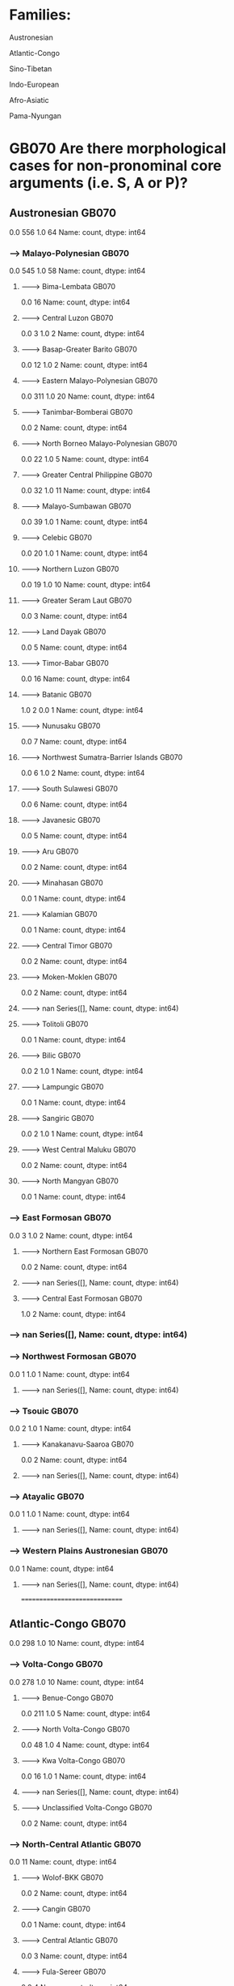 * Families:
	Austronesian

	Atlantic-Congo

	Sino-Tibetan

	Indo-European

	Afro-Asiatic

	Pama-Nyungan




* GB070 Are there morphological cases for non-pronominal core arguments (i.e. S, A or P)?
** Austronesian GB070
0.0    556
1.0     64
Name: count, dtype: int64
*** ----> Malayo-Polynesian GB070
0.0    545
1.0     58
Name: count, dtype: int64
**** --------> Bima-Lembata GB070
0.0    16
Name: count, dtype: int64
**** --------> Central Luzon GB070
0.0    3
1.0    2
Name: count, dtype: int64
**** --------> Basap-Greater Barito GB070
0.0    12
1.0     2
Name: count, dtype: int64
**** --------> Eastern Malayo-Polynesian GB070
0.0    311
1.0     20
Name: count, dtype: int64
**** --------> Tanimbar-Bomberai GB070
0.0    2
Name: count, dtype: int64
**** --------> North Borneo Malayo-Polynesian GB070
0.0    22
1.0     5
Name: count, dtype: int64
**** --------> Greater Central Philippine GB070
0.0    32
1.0    11
Name: count, dtype: int64
**** --------> Malayo-Sumbawan GB070
0.0    39
1.0     1
Name: count, dtype: int64
**** --------> Celebic GB070
0.0    20
1.0     1
Name: count, dtype: int64
**** --------> Northern Luzon GB070
0.0    19
1.0    10
Name: count, dtype: int64
**** --------> Greater Seram Laut GB070
0.0    3
Name: count, dtype: int64
**** --------> Land Dayak GB070
0.0    5
Name: count, dtype: int64
**** --------> Timor-Babar GB070
0.0    16
Name: count, dtype: int64
**** --------> Batanic GB070
1.0    2
0.0    1
Name: count, dtype: int64
**** --------> Nunusaku GB070
0.0    7
Name: count, dtype: int64
**** --------> Northwest Sumatra-Barrier Islands GB070
0.0    6
1.0    2
Name: count, dtype: int64
**** --------> South Sulawesi GB070
0.0    6
Name: count, dtype: int64
**** --------> Javanesic GB070
0.0    5
Name: count, dtype: int64
**** --------> Aru GB070
0.0    2
Name: count, dtype: int64
**** --------> Minahasan GB070
0.0    1
Name: count, dtype: int64
**** --------> Kalamian GB070
0.0    1
Name: count, dtype: int64
**** --------> Central Timor GB070
0.0    2
Name: count, dtype: int64
**** --------> Moken-Moklen GB070
0.0    2
Name: count, dtype: int64
**** --------> nan Series([], Name: count, dtype: int64)
**** --------> Tolitoli GB070
0.0    1
Name: count, dtype: int64
**** --------> Bilic GB070
0.0    2
1.0    1
Name: count, dtype: int64
**** --------> Lampungic GB070
0.0    1
Name: count, dtype: int64
**** --------> Sangiric GB070
0.0    2
1.0    1
Name: count, dtype: int64
**** --------> West Central Maluku GB070
0.0    2
Name: count, dtype: int64
**** --------> North Mangyan GB070
0.0    1
Name: count, dtype: int64
*** ----> East Formosan GB070
0.0    3
1.0    2
Name: count, dtype: int64
**** --------> Northern East Formosan GB070
0.0    2
Name: count, dtype: int64
**** --------> nan Series([], Name: count, dtype: int64)
**** --------> Central East Formosan GB070
1.0    2
Name: count, dtype: int64
*** ----> nan Series([], Name: count, dtype: int64)
*** ----> Northwest Formosan GB070
0.0    1
1.0    1
Name: count, dtype: int64
**** --------> nan Series([], Name: count, dtype: int64)
*** ----> Tsouic GB070
0.0    2
1.0    1
Name: count, dtype: int64
**** --------> Kanakanavu-Saaroa GB070
0.0    2
Name: count, dtype: int64
**** --------> nan Series([], Name: count, dtype: int64)
*** ----> Atayalic GB070
0.0    1
1.0    1
Name: count, dtype: int64
**** --------> nan Series([], Name: count, dtype: int64)
*** ----> Western Plains Austronesian GB070
0.0    1
Name: count, dtype: int64
**** --------> nan Series([], Name: count, dtype: int64)


==============================


** Atlantic-Congo GB070
0.0    298
1.0     10
Name: count, dtype: int64
*** ----> Volta-Congo GB070
0.0    278
1.0     10
Name: count, dtype: int64
**** --------> Benue-Congo GB070
0.0    211
1.0      5
Name: count, dtype: int64
**** --------> North Volta-Congo GB070
0.0    48
1.0     4
Name: count, dtype: int64
**** --------> Kwa Volta-Congo GB070
0.0    16
1.0     1
Name: count, dtype: int64
**** --------> nan Series([], Name: count, dtype: int64)
**** --------> Unclassified Volta-Congo GB070
0.0    2
Name: count, dtype: int64
*** ----> North-Central Atlantic GB070
0.0    11
Name: count, dtype: int64
**** --------> Wolof-BKK GB070
0.0    2
Name: count, dtype: int64
**** --------> Cangin GB070
0.0    1
Name: count, dtype: int64
**** --------> Central Atlantic GB070
0.0    3
Name: count, dtype: int64
**** --------> Fula-Sereer GB070
0.0    4
Name: count, dtype: int64
**** --------> Jaad GB070
0.0    1
Name: count, dtype: int64
*** ----> Mel GB070
0.0    8
Name: count, dtype: int64
**** --------> Northern Mel GB070
0.0    4
Name: count, dtype: int64
**** --------> Southern Mel GB070
0.0    4
Name: count, dtype: int64
*** ----> nan Series([], Name: count, dtype: int64)


==============================


** Sino-Tibetan GB070
1.0    129
0.0     79
Name: count, dtype: int64
*** ----> Burmo-Qiangic GB070
0.0    40
1.0    14
Name: count, dtype: int64
**** --------> Lolo-Burmese GB070
0.0    30
1.0     6
Name: count, dtype: int64
**** --------> Na-Qiangic GB070
0.0    9
1.0    8
Name: count, dtype: int64
**** --------> Tujia GB070
0.0    1
Name: count, dtype: int64
*** ----> Bodic GB070
1.0    26
0.0     2
Name: count, dtype: int64
**** --------> Bodish GB070
1.0    14
0.0     1
Name: count, dtype: int64
**** --------> West Himalayish GB070
1.0    5
0.0    1
Name: count, dtype: int64
**** --------> Kaike-Ghale-Tamangic GB070
1.0    6
Name: count, dtype: int64
**** --------> Tshanglic GB070
1.0    1
Name: count, dtype: int64
*** ----> Sinitic GB070
0.0    10
1.0     2
Name: count, dtype: int64
**** --------> Classical-Middle-Modern Sinitic GB070
0.0    7
1.0    2
Name: count, dtype: int64
**** --------> nan Series([], Name: count, dtype: int64)
**** --------> Min GB070
0.0    2
Name: count, dtype: int64
*** ----> Kuki-Chin-Naga GB070
1.0    36
0.0     5
Name: count, dtype: int64
**** --------> Kuki-Chin GB070
1.0    22
0.0     4
Name: count, dtype: int64
**** --------> Angami-Ao GB070
1.0    7
Name: count, dtype: int64
**** --------> Zemeic GB070
1.0    4
Name: count, dtype: int64
**** --------> Tangkhul-Maring GB070
1.0    3
Name: count, dtype: int64
**** --------> Karbic GB070
0.0    1
Name: count, dtype: int64
*** ----> Himalayish GB070
1.0    27
0.0     1
Name: count, dtype: int64
**** --------> Mahakiranti GB070
1.0    27
Name: count, dtype: int64
**** --------> nan Series([], Name: count, dtype: int64)
*** ----> Macro-Bai GB070
0.0    3
Name: count, dtype: int64
**** --------> Baic GB070
0.0    3
Name: count, dtype: int64
*** ----> Dhimalish GB070
0.0    1
1.0    1
Name: count, dtype: int64
**** --------> nan Series([], Name: count, dtype: int64)
*** ----> Digarish GB070
1.0    1
0.0    1
Name: count, dtype: int64
**** --------> nan Series([], Name: count, dtype: int64)
*** ----> Raji-Raute GB070
1.0    2
Name: count, dtype: int64
**** --------> Raute-Rawat GB070
1.0    1
Name: count, dtype: int64
**** --------> nan Series([], Name: count, dtype: int64)
*** ----> Brahmaputran GB070
1.0    11
0.0     3
Name: count, dtype: int64
**** --------> Konyak GB070
0.0    2
1.0    2
Name: count, dtype: int64
**** --------> Bodo-Garo GB070
1.0    6
Name: count, dtype: int64
**** --------> Jingpho-Luish GB070
1.0    3
0.0    1
Name: count, dtype: int64
*** ----> Macro-Tani GB070
1.0    6
0.0    1
Name: count, dtype: int64
**** --------> Tani GB070
1.0    5
0.0    1
Name: count, dtype: int64
**** --------> Koro-Holon GB070
1.0    1
Name: count, dtype: int64
*** ----> Miji GB070
0.0    1
Name: count, dtype: int64
**** --------> nan Series([], Name: count, dtype: int64)
*** ----> Kho-Bwa GB070
1.0    2
Name: count, dtype: int64
**** --------> nan Series([], Name: count, dtype: int64)
**** --------> Western Kho-Bwa GB070
1.0    1
Name: count, dtype: int64
**** --------> Puroikic GB070
1.0    1
Name: count, dtype: int64
*** ----> Mruic GB070
0.0    2
Name: count, dtype: int64
**** --------> nan Series([], Name: count, dtype: int64)
*** ----> Karenic GB070
0.0    7
Name: count, dtype: int64
**** --------> Central Karen GB070
0.0    2
Name: count, dtype: int64
**** --------> Northern Karen GB070
0.0    3
Name: count, dtype: int64
**** --------> Southern Karen GB070
0.0    1
Name: count, dtype: int64
**** --------> Peripheral Karen GB070
0.0    1
Name: count, dtype: int64
*** ----> Kman-Meyor GB070
0.0    1
Name: count, dtype: int64
**** --------> nan Series([], Name: count, dtype: int64)
*** ----> Nungish GB070
1.0    1
0.0    1
Name: count, dtype: int64
**** --------> Gunong GB070
1.0    1
0.0    1
Name: count, dtype: int64


==============================


** Indo-European GB070
1.0    113
0.0     59
Name: count, dtype: int64
*** ----> Classical Indo-European GB070
1.0    111
0.0     59
Name: count, dtype: int64
**** --------> Indo-Iranian GB070
1.0    72
0.0     7
Name: count, dtype: int64
**** --------> Italic GB070
0.0    21
1.0     6
Name: count, dtype: int64
**** --------> Graeco-Phrygian GB070
1.0    4
Name: count, dtype: int64
**** --------> Balto-Slavic GB070
1.0    14
Name: count, dtype: int64
**** --------> Armenic GB070
1.0    3
Name: count, dtype: int64
**** --------> Germanic GB070
0.0    27
1.0     7
Name: count, dtype: int64
**** --------> Tokharian GB070
1.0    2
Name: count, dtype: int64
**** --------> Albanian GB070
1.0    3
Name: count, dtype: int64
**** --------> Celtic GB070
0.0    4
Name: count, dtype: int64
*** ----> Anatolian GB070
1.0    2
Name: count, dtype: int64
**** --------> nan Series([], Name: count, dtype: int64)
**** --------> Luvo-Lydian GB070
1.0    1
Name: count, dtype: int64


==============================


** Afro-Asiatic GB070
0.0    84
1.0    36
Name: count, dtype: int64
*** ----> Chadic GB070
0.0    48
1.0     2
Name: count, dtype: int64
**** --------> Biu-Mandara GB070
0.0    25
Name: count, dtype: int64
**** --------> West Chadic GB070
0.0    18
1.0     1
Name: count, dtype: int64
**** --------> Masa GB070
0.0    2
Name: count, dtype: int64
**** --------> East Chadic GB070
0.0    3
1.0    1
Name: count, dtype: int64
*** ----> Cushitic GB070
1.0    20
0.0     6
Name: count, dtype: int64
**** --------> South Cushitic GB070
0.0    3
Name: count, dtype: int64
**** --------> East Cushitic GB070
1.0    16
0.0     3
Name: count, dtype: int64
**** --------> Agaw GB070
1.0    3
Name: count, dtype: int64
**** --------> nan Series([], Name: count, dtype: int64)
*** ----> Semitic GB070
0.0    23
1.0    11
Name: count, dtype: int64
**** --------> West Semitic GB070
0.0    23
1.0    10
Name: count, dtype: int64
**** --------> East Semitic GB070
1.0    1
Name: count, dtype: int64
*** ----> Berber GB070
0.0    6
1.0    3
Name: count, dtype: int64
**** --------> Tuareg GB070
1.0    3
0.0    1
Name: count, dtype: int64
**** --------> Kabyle-Atlas Berber GB070
0.0    1
Name: count, dtype: int64
**** --------> nan Series([], Name: count, dtype: int64)
**** --------> Greater Zenatic GB070
0.0    2
Name: count, dtype: int64
*** ----> Egyptian GB070
0.0    1
Name: count, dtype: int64
**** --------> nan Series([], Name: count, dtype: int64)


==============================


** Pama-Nyungan GB070
1.0    77
0.0     1
Name: count, dtype: int64
*** ----> Paman GB070
1.0    5
Name: count, dtype: int64
**** --------> Alaya-Athima GB070
1.0    2
Name: count, dtype: int64
**** --------> Compromise Middle Pama GB070
1.0    1
Name: count, dtype: int64
**** --------> Northern Pama GB070
1.0    1
Name: count, dtype: int64
**** --------> Southwest Pama Series([], Name: count, dtype: int64)
**** --------> Mayabic GB070
1.0    1
Name: count, dtype: int64
*** ----> South-West Pama-Nyungan GB070
1.0    8
Name: count, dtype: int64
**** --------> Pilbara GB070
1.0    6
Name: count, dtype: int64
**** --------> nan Series([], Name: count, dtype: int64)
**** --------> Kartu-Nhanda GB070
1.0    1
Name: count, dtype: int64
*** ----> Desert Nyungic GB070
1.0    14
Name: count, dtype: int64
**** --------> nan Series([], Name: count, dtype: int64)
**** --------> Wati GB070
1.0    6
Name: count, dtype: int64
**** --------> Ngumpin-Yapa GB070
1.0    7
Name: count, dtype: int64
**** --------> Marrngu GB070
1.0    1
Name: count, dtype: int64
*** ----> Southeastern Pama-Nyungan GB070
1.0    13
0.0     1
Name: count, dtype: int64
**** --------> Victorian Pama-Nyungan GB070
1.0    2
0.0    1
Name: count, dtype: int64
**** --------> North Coast Pama-Nyungan GB070
1.0    4
Name: count, dtype: int64
**** --------> New South Wales Pama-Nyungan GB070
1.0    5
Name: count, dtype: int64
**** --------> Wiradhuric GB070
1.0    2
Name: count, dtype: int64
*** ----> Greater Maric GB070
1.0    6
Name: count, dtype: int64
**** --------> Guwa-Maric GB070
1.0    6
Name: count, dtype: int64
*** ----> Karnic GB070
1.0    4
Name: count, dtype: int64
**** --------> Badjiri-Eastern Karnic GB070
1.0    1
Name: count, dtype: int64
**** --------> Central Karnic GB070
1.0    1
Name: count, dtype: int64
**** --------> Palku GB070
1.0    2
Name: count, dtype: int64
*** ----> Arandic-Thura-Yura GB070
1.0    7
Name: count, dtype: int64
**** --------> Arandic GB070
1.0    3
Name: count, dtype: int64
**** --------> Thura-Yura GB070
1.0    4
Name: count, dtype: int64
*** ----> Ngarna GB070
1.0    2
Name: count, dtype: int64
**** --------> Southern Ngarna GB070
1.0    2
Name: count, dtype: int64
**** --------> nan Series([], Name: count, dtype: int64)
*** ----> Yuulngu GB070
1.0    5
Name: count, dtype: int64
**** --------> Southern Yolngu GB070
1.0    4
Name: count, dtype: int64
**** --------> Western-Inland Yolngu GB070
1.0    1
Name: count, dtype: int64
*** ----> Yimidhirr-Yalanji-Yidinic GB070
1.0    3
Name: count, dtype: int64
**** --------> Yidinic GB070
1.0    1
Name: count, dtype: int64
**** --------> Yalandyic GB070
1.0    1
Name: count, dtype: int64
**** --------> nan Series([], Name: count, dtype: int64)
*** ----> nan Series([], Name: count, dtype: int64)
*** ----> Macleay-New England GB070
1.0    1
Name: count, dtype: int64
**** --------> nan Series([], Name: count, dtype: int64)
*** ----> Kalkatungic GB070
1.0    2
Name: count, dtype: int64
**** --------> nan Series([], Name: count, dtype: int64)
*** ----> Yarli-Baagandji GB070
1.0    1
Name: count, dtype: int64
**** --------> nan Series([], Name: count, dtype: int64)
*** ----> Nyawaygic GB070
1.0    1
Name: count, dtype: int64
**** --------> nan Series([], Name: count, dtype: int64)
*** ----> Ganaic GB070
1.0    1
Name: count, dtype: int64
**** --------> nan Series([], Name: count, dtype: int64)
*** ----> Rockhampton-Gladstone GB070
1.0    1
Name: count, dtype: int64
**** --------> nan Series([], Name: count, dtype: int64)


==============================





* GB051 Is there a noun class/gender system where masculine and feminine categories are a factor in class assignment?
** Austronesian GB051
0.0    542
1.0      4
Name: count, dtype: int64
*** ----> Malayo-Polynesian GB051
0.0    528
1.0      4
Name: count, dtype: int64
**** --------> Bima-Lembata GB051
0.0    16
Name: count, dtype: int64
**** --------> Central Luzon GB051
0.0    6
Name: count, dtype: int64
**** --------> Basap-Greater Barito GB051
0.0    13
Name: count, dtype: int64
**** --------> Eastern Malayo-Polynesian GB051
0.0    284
1.0      2
Name: count, dtype: int64
**** --------> Tanimbar-Bomberai GB051
0.0    2
Name: count, dtype: int64
**** --------> North Borneo Malayo-Polynesian GB051
0.0    23
Name: count, dtype: int64
**** --------> Greater Central Philippine GB051
0.0    36
1.0     2
Name: count, dtype: int64
**** --------> Malayo-Sumbawan GB051
0.0    38
Name: count, dtype: int64
**** --------> Celebic GB051
0.0    16
Name: count, dtype: int64
**** --------> Northern Luzon GB051
0.0    26
Name: count, dtype: int64
**** --------> Greater Seram Laut GB051
0.0    2
Name: count, dtype: int64
**** --------> Land Dayak GB051
0.0    4
Name: count, dtype: int64
**** --------> Timor-Babar GB051
0.0    14
Name: count, dtype: int64
**** --------> Batanic GB051
0.0    3
Name: count, dtype: int64
**** --------> Nunusaku GB051
0.0    7
Name: count, dtype: int64
**** --------> Northwest Sumatra-Barrier Islands GB051
0.0    7
Name: count, dtype: int64
**** --------> South Sulawesi GB051
0.0    5
Name: count, dtype: int64
**** --------> Javanesic GB051
0.0    3
Name: count, dtype: int64
**** --------> Aru GB051
0.0    2
Name: count, dtype: int64
**** --------> Minahasan GB051
0.0    2
Name: count, dtype: int64
**** --------> Kalamian GB051
0.0    1
Name: count, dtype: int64
**** --------> Central Timor GB051
0.0    2
Name: count, dtype: int64
**** --------> Moken-Moklen GB051
0.0    2
Name: count, dtype: int64
**** --------> nan Series([], Name: count, dtype: int64)
**** --------> Tolitoli GB051
0.0    1
Name: count, dtype: int64
**** --------> Bilic GB051
0.0    3
Name: count, dtype: int64
**** --------> Lampungic GB051
0.0    1
Name: count, dtype: int64
**** --------> Sangiric GB051
0.0    3
Name: count, dtype: int64
**** --------> West Central Maluku GB051
0.0    2
Name: count, dtype: int64
**** --------> North Mangyan GB051
0.0    1
Name: count, dtype: int64
*** ----> East Formosan GB051
0.0    5
Name: count, dtype: int64
**** --------> Northern East Formosan GB051
0.0    2
Name: count, dtype: int64
**** --------> nan Series([], Name: count, dtype: int64)
**** --------> Central East Formosan GB051
0.0    2
Name: count, dtype: int64
*** ----> nan Series([], Name: count, dtype: int64)
*** ----> Northwest Formosan GB051
0.0    2
Name: count, dtype: int64
**** --------> nan Series([], Name: count, dtype: int64)
*** ----> Tsouic GB051
0.0    3
Name: count, dtype: int64
**** --------> Kanakanavu-Saaroa GB051
0.0    2
Name: count, dtype: int64
**** --------> nan Series([], Name: count, dtype: int64)
*** ----> Atayalic GB051
0.0    1
Name: count, dtype: int64
**** --------> nan Series([], Name: count, dtype: int64)
*** ----> Western Plains Austronesian GB051
0.0    1
Name: count, dtype: int64
**** --------> nan Series([], Name: count, dtype: int64)


==============================


** Atlantic-Congo GB051
0.0    302
1.0      8
Name: count, dtype: int64
*** ----> Volta-Congo GB051
0.0    285
1.0      6
Name: count, dtype: int64
**** --------> Benue-Congo GB051
0.0    213
1.0      6
Name: count, dtype: int64
**** --------> North Volta-Congo GB051
0.0    54
Name: count, dtype: int64
**** --------> Kwa Volta-Congo GB051
0.0    16
Name: count, dtype: int64
**** --------> nan Series([], Name: count, dtype: int64)
**** --------> Unclassified Volta-Congo GB051
0.0    2
Name: count, dtype: int64
*** ----> North-Central Atlantic GB051
0.0    10
1.0     1
Name: count, dtype: int64
**** --------> Wolof-BKK GB051
0.0    2
Name: count, dtype: int64
**** --------> Cangin GB051
1.0    1
Name: count, dtype: int64
**** --------> Central Atlantic GB051
0.0    3
Name: count, dtype: int64
**** --------> Fula-Sereer GB051
0.0    4
Name: count, dtype: int64
**** --------> Jaad GB051
0.0    1
Name: count, dtype: int64
*** ----> Mel GB051
0.0    6
1.0    1
Name: count, dtype: int64
**** --------> Northern Mel GB051
0.0    2
1.0    1
Name: count, dtype: int64
**** --------> Southern Mel GB051
0.0    4
Name: count, dtype: int64
*** ----> nan Series([], Name: count, dtype: int64)


==============================


** Sino-Tibetan GB051
0.0    202
1.0     11
Name: count, dtype: int64
*** ----> Burmo-Qiangic GB051
0.0    53
1.0     1
Name: count, dtype: int64
**** --------> Lolo-Burmese GB051
0.0    34
1.0     1
Name: count, dtype: int64
**** --------> Na-Qiangic GB051
0.0    18
Name: count, dtype: int64
**** --------> Tujia GB051
0.0    1
Name: count, dtype: int64
*** ----> Bodic GB051
0.0    27
1.0     1
Name: count, dtype: int64
**** --------> Bodish GB051
0.0    14
1.0     1
Name: count, dtype: int64
**** --------> West Himalayish GB051
0.0    6
Name: count, dtype: int64
**** --------> Kaike-Ghale-Tamangic GB051
0.0    6
Name: count, dtype: int64
**** --------> Tshanglic GB051
0.0    1
Name: count, dtype: int64
*** ----> Sinitic GB051
0.0    13
Name: count, dtype: int64
**** --------> Classical-Middle-Modern Sinitic GB051
0.0    10
Name: count, dtype: int64
**** --------> nan Series([], Name: count, dtype: int64)
**** --------> Min GB051
0.0    2
Name: count, dtype: int64
*** ----> Kuki-Chin-Naga GB051
0.0    38
1.0     3
Name: count, dtype: int64
**** --------> Kuki-Chin GB051
0.0    23
1.0     2
Name: count, dtype: int64
**** --------> Angami-Ao GB051
0.0    7
Name: count, dtype: int64
**** --------> Zemeic GB051
0.0    4
Name: count, dtype: int64
**** --------> Tangkhul-Maring GB051
0.0    3
Name: count, dtype: int64
**** --------> Karbic GB051
0.0    1
1.0    1
Name: count, dtype: int64
*** ----> Himalayish GB051
0.0    25
1.0     3
Name: count, dtype: int64
**** --------> Mahakiranti GB051
0.0    24
1.0     3
Name: count, dtype: int64
**** --------> nan Series([], Name: count, dtype: int64)
*** ----> Macro-Bai GB051
0.0    3
Name: count, dtype: int64
**** --------> Baic GB051
0.0    3
Name: count, dtype: int64
*** ----> Dhimalish GB051
0.0    2
Name: count, dtype: int64
**** --------> nan Series([], Name: count, dtype: int64)
*** ----> Digarish GB051
0.0    2
Name: count, dtype: int64
**** --------> nan Series([], Name: count, dtype: int64)
*** ----> Raji-Raute GB051
0.0    2
Name: count, dtype: int64
**** --------> Raute-Rawat GB051
0.0    1
Name: count, dtype: int64
**** --------> nan Series([], Name: count, dtype: int64)
*** ----> Brahmaputran GB051
0.0    13
1.0     1
Name: count, dtype: int64
**** --------> Konyak GB051
0.0    3
1.0    1
Name: count, dtype: int64
**** --------> Bodo-Garo GB051
0.0    6
Name: count, dtype: int64
**** --------> Jingpho-Luish GB051
0.0    4
Name: count, dtype: int64
*** ----> Macro-Tani GB051
0.0    7
1.0    1
Name: count, dtype: int64
**** --------> Tani GB051
0.0    6
1.0    1
Name: count, dtype: int64
**** --------> Koro-Holon GB051
0.0    1
Name: count, dtype: int64
*** ----> Miji GB051
0.0    1
Name: count, dtype: int64
**** --------> nan Series([], Name: count, dtype: int64)
*** ----> Kho-Bwa GB051
0.0    3
1.0    1
Name: count, dtype: int64
**** --------> nan Series([], Name: count, dtype: int64)
**** --------> Western Kho-Bwa GB051
0.0    2
Name: count, dtype: int64
**** --------> Puroikic GB051
0.0    1
Name: count, dtype: int64
*** ----> Mruic GB051
0.0    2
Name: count, dtype: int64
**** --------> nan Series([], Name: count, dtype: int64)
*** ----> Karenic GB051
0.0    7
Name: count, dtype: int64
**** --------> Central Karen GB051
0.0    2
Name: count, dtype: int64
**** --------> Northern Karen GB051
0.0    3
Name: count, dtype: int64
**** --------> Southern Karen GB051
0.0    1
Name: count, dtype: int64
**** --------> Peripheral Karen GB051
0.0    1
Name: count, dtype: int64
*** ----> Kman-Meyor GB051
0.0    2
Name: count, dtype: int64
**** --------> nan Series([], Name: count, dtype: int64)
*** ----> Nungish GB051
0.0    2
Name: count, dtype: int64
**** --------> Gunong GB051
0.0    2
Name: count, dtype: int64


==============================


** Indo-European GB051
1.0    120
0.0     55
Name: count, dtype: int64
*** ----> Classical Indo-European GB051
1.0    120
0.0     53
Name: count, dtype: int64
**** --------> Indo-Iranian GB051
1.0    53
0.0    28
Name: count, dtype: int64
**** --------> Italic GB051
1.0    27
0.0     1
Name: count, dtype: int64
**** --------> Graeco-Phrygian GB051
1.0    4
Name: count, dtype: int64
**** --------> Balto-Slavic GB051
1.0    14
Name: count, dtype: int64
**** --------> Armenic GB051
0.0    3
Name: count, dtype: int64
**** --------> Germanic GB051
0.0    20
1.0    14
Name: count, dtype: int64
**** --------> Tokharian GB051
1.0    1
0.0    1
Name: count, dtype: int64
**** --------> Albanian GB051
1.0    3
Name: count, dtype: int64
**** --------> Celtic GB051
1.0    4
Name: count, dtype: int64
*** ----> Anatolian GB051
0.0    2
Name: count, dtype: int64
**** --------> nan Series([], Name: count, dtype: int64)
**** --------> Luvo-Lydian GB051
0.0    1
Name: count, dtype: int64


==============================


** Afro-Asiatic GB051
1.0    83
0.0    38
Name: count, dtype: int64
*** ----> Chadic GB051
0.0    28
1.0    21
Name: count, dtype: int64
**** --------> Biu-Mandara GB051
0.0    17
1.0     8
Name: count, dtype: int64
**** --------> West Chadic GB051
1.0    10
0.0     8
Name: count, dtype: int64
**** --------> Masa GB051
0.0    2
Name: count, dtype: int64
**** --------> East Chadic GB051
1.0    3
0.0    1
Name: count, dtype: int64
*** ----> Cushitic GB051
1.0    23
0.0     4
Name: count, dtype: int64
**** --------> South Cushitic GB051
0.0    2
1.0    1
Name: count, dtype: int64
**** --------> East Cushitic GB051
1.0    18
0.0     2
Name: count, dtype: int64
**** --------> Agaw GB051
1.0    3
Name: count, dtype: int64
**** --------> nan Series([], Name: count, dtype: int64)
*** ----> Semitic GB051
1.0    29
0.0     5
Name: count, dtype: int64
**** --------> West Semitic GB051
1.0    28
0.0     5
Name: count, dtype: int64
**** --------> East Semitic GB051
1.0    1
Name: count, dtype: int64
*** ----> Berber GB051
1.0    9
0.0    1
Name: count, dtype: int64
**** --------> Tuareg GB051
1.0    4
Name: count, dtype: int64
**** --------> Kabyle-Atlas Berber GB051
1.0    1
0.0    1
Name: count, dtype: int64
**** --------> nan Series([], Name: count, dtype: int64)
**** --------> Greater Zenatic GB051
1.0    2
Name: count, dtype: int64
*** ----> Egyptian GB051
1.0    1
Name: count, dtype: int64
**** --------> nan Series([], Name: count, dtype: int64)


==============================


** Pama-Nyungan GB051
0.0    70
1.0     5
Name: count, dtype: int64
*** ----> Paman GB051
0.0    4
Name: count, dtype: int64
**** --------> Alaya-Athima GB051
0.0    2
Name: count, dtype: int64
**** --------> Compromise Middle Pama GB051
0.0    1
Name: count, dtype: int64
**** --------> Northern Pama Series([], Name: count, dtype: int64)
**** --------> Southwest Pama Series([], Name: count, dtype: int64)
**** --------> Mayabic GB051
0.0    1
Name: count, dtype: int64
*** ----> South-West Pama-Nyungan GB051
0.0    8
Name: count, dtype: int64
**** --------> Pilbara GB051
0.0    6
Name: count, dtype: int64
**** --------> nan Series([], Name: count, dtype: int64)
**** --------> Kartu-Nhanda GB051
0.0    1
Name: count, dtype: int64
*** ----> Desert Nyungic GB051
0.0    17
Name: count, dtype: int64
**** --------> nan Series([], Name: count, dtype: int64)
**** --------> Wati GB051
0.0    6
Name: count, dtype: int64
**** --------> Ngumpin-Yapa GB051
0.0    8
Name: count, dtype: int64
**** --------> Marrngu GB051
0.0    1
Name: count, dtype: int64
*** ----> Southeastern Pama-Nyungan GB051
0.0    12
1.0     2
Name: count, dtype: int64
**** --------> Victorian Pama-Nyungan GB051
0.0    3
Name: count, dtype: int64
**** --------> North Coast Pama-Nyungan GB051
0.0    4
Name: count, dtype: int64
**** --------> New South Wales Pama-Nyungan GB051
0.0    3
1.0    2
Name: count, dtype: int64
**** --------> Wiradhuric GB051
0.0    2
Name: count, dtype: int64
*** ----> Greater Maric GB051
0.0    7
Name: count, dtype: int64
**** --------> Guwa-Maric GB051
0.0    7
Name: count, dtype: int64
*** ----> Karnic GB051
0.0    3
1.0    1
Name: count, dtype: int64
**** --------> Badjiri-Eastern Karnic GB051
0.0    1
Name: count, dtype: int64
**** --------> Central Karnic GB051
1.0    1
Name: count, dtype: int64
**** --------> Palku GB051
0.0    2
Name: count, dtype: int64
*** ----> Arandic-Thura-Yura GB051
0.0    7
Name: count, dtype: int64
**** --------> Arandic GB051
0.0    3
Name: count, dtype: int64
**** --------> Thura-Yura GB051
0.0    4
Name: count, dtype: int64
*** ----> Ngarna GB051
0.0    1
Name: count, dtype: int64
**** --------> Southern Ngarna GB051
0.0    1
Name: count, dtype: int64
**** --------> nan Series([], Name: count, dtype: int64)
*** ----> Yuulngu GB051
0.0    2
Name: count, dtype: int64
**** --------> Southern Yolngu GB051
0.0    1
Name: count, dtype: int64
**** --------> Western-Inland Yolngu GB051
0.0    1
Name: count, dtype: int64
*** ----> Yimidhirr-Yalanji-Yidinic GB051
0.0    3
Name: count, dtype: int64
**** --------> Yidinic GB051
0.0    1
Name: count, dtype: int64
**** --------> Yalandyic GB051
0.0    1
Name: count, dtype: int64
**** --------> nan Series([], Name: count, dtype: int64)
*** ----> nan Series([], Name: count, dtype: int64)
*** ----> Macleay-New England GB051
0.0    1
Name: count, dtype: int64
**** --------> nan Series([], Name: count, dtype: int64)
*** ----> Kalkatungic GB051
0.0    2
Name: count, dtype: int64
**** --------> nan Series([], Name: count, dtype: int64)
*** ----> Yarli-Baagandji GB051
0.0    1
Name: count, dtype: int64
**** --------> nan Series([], Name: count, dtype: int64)
*** ----> Nyawaygic GB051
0.0    1
Name: count, dtype: int64
**** --------> nan Series([], Name: count, dtype: int64)
*** ----> Ganaic Series([], Name: count, dtype: int64)
**** --------> nan Series([], Name: count, dtype: int64)
*** ----> Rockhampton-Gladstone Series([], Name: count, dtype: int64)
**** --------> nan Series([], Name: count, dtype: int64)


==============================





* GB052 Is there a noun class/gender system where shape is a factor in class assignment?
** Austronesian GB052
0.0    537
1.0      8
Name: count, dtype: int64
*** ----> Malayo-Polynesian GB052
0.0    523
1.0      8
Name: count, dtype: int64
**** --------> Bima-Lembata GB052
0.0    16
Name: count, dtype: int64
**** --------> Central Luzon GB052
0.0    5
Name: count, dtype: int64
**** --------> Basap-Greater Barito GB052
0.0    13
Name: count, dtype: int64
**** --------> Eastern Malayo-Polynesian GB052
0.0    278
1.0      7
Name: count, dtype: int64
**** --------> Tanimbar-Bomberai GB052
0.0    2
Name: count, dtype: int64
**** --------> North Borneo Malayo-Polynesian GB052
0.0    23
Name: count, dtype: int64
**** --------> Greater Central Philippine GB052
0.0    38
Name: count, dtype: int64
**** --------> Malayo-Sumbawan GB052
0.0    37
1.0     1
Name: count, dtype: int64
**** --------> Celebic GB052
0.0    17
Name: count, dtype: int64
**** --------> Northern Luzon GB052
0.0    26
Name: count, dtype: int64
**** --------> Greater Seram Laut GB052
0.0    2
Name: count, dtype: int64
**** --------> Land Dayak GB052
0.0    4
Name: count, dtype: int64
**** --------> Timor-Babar GB052
0.0    14
Name: count, dtype: int64
**** --------> Batanic GB052
0.0    3
Name: count, dtype: int64
**** --------> Nunusaku GB052
0.0    7
Name: count, dtype: int64
**** --------> Northwest Sumatra-Barrier Islands GB052
0.0    7
Name: count, dtype: int64
**** --------> South Sulawesi GB052
0.0    5
Name: count, dtype: int64
**** --------> Javanesic GB052
0.0    3
Name: count, dtype: int64
**** --------> Aru GB052
0.0    2
Name: count, dtype: int64
**** --------> Minahasan GB052
0.0    2
Name: count, dtype: int64
**** --------> Kalamian GB052
0.0    1
Name: count, dtype: int64
**** --------> Central Timor GB052
0.0    2
Name: count, dtype: int64
**** --------> Moken-Moklen GB052
0.0    2
Name: count, dtype: int64
**** --------> nan Series([], Name: count, dtype: int64)
**** --------> Tolitoli GB052
0.0    1
Name: count, dtype: int64
**** --------> Bilic GB052
0.0    3
Name: count, dtype: int64
**** --------> Lampungic GB052
0.0    1
Name: count, dtype: int64
**** --------> Sangiric GB052
0.0    3
Name: count, dtype: int64
**** --------> West Central Maluku GB052
0.0    2
Name: count, dtype: int64
**** --------> North Mangyan GB052
0.0    1
Name: count, dtype: int64
*** ----> East Formosan GB052
0.0    5
Name: count, dtype: int64
**** --------> Northern East Formosan GB052
0.0    2
Name: count, dtype: int64
**** --------> nan Series([], Name: count, dtype: int64)
**** --------> Central East Formosan GB052
0.0    2
Name: count, dtype: int64
*** ----> nan Series([], Name: count, dtype: int64)
*** ----> Northwest Formosan GB052
0.0    2
Name: count, dtype: int64
**** --------> nan Series([], Name: count, dtype: int64)
*** ----> Tsouic GB052
0.0    3
Name: count, dtype: int64
**** --------> Kanakanavu-Saaroa GB052
0.0    2
Name: count, dtype: int64
**** --------> nan Series([], Name: count, dtype: int64)
*** ----> Atayalic GB052
0.0    1
Name: count, dtype: int64
**** --------> nan Series([], Name: count, dtype: int64)
*** ----> Western Plains Austronesian GB052
0.0    1
Name: count, dtype: int64
**** --------> nan Series([], Name: count, dtype: int64)


==============================


** Atlantic-Congo GB052
0.0    236
1.0     60
Name: count, dtype: int64
*** ----> Volta-Congo GB052
0.0    226
1.0     51
Name: count, dtype: int64
**** --------> Benue-Congo GB052
0.0    163
1.0     41
Name: count, dtype: int64
**** --------> North Volta-Congo GB052
0.0    49
1.0     6
Name: count, dtype: int64
**** --------> Kwa Volta-Congo GB052
0.0    12
1.0     4
Name: count, dtype: int64
**** --------> nan Series([], Name: count, dtype: int64)
**** --------> Unclassified Volta-Congo GB052
0.0    2
Name: count, dtype: int64
*** ----> North-Central Atlantic GB052
1.0    9
0.0    2
Name: count, dtype: int64
**** --------> Wolof-BKK GB052
0.0    1
1.0    1
Name: count, dtype: int64
**** --------> Cangin GB052
1.0    1
Name: count, dtype: int64
**** --------> Central Atlantic GB052
1.0    4
Name: count, dtype: int64
**** --------> Fula-Sereer GB052
1.0    3
Name: count, dtype: int64
**** --------> Jaad GB052
0.0    1
Name: count, dtype: int64
*** ----> Mel GB052
0.0    7
Name: count, dtype: int64
**** --------> Northern Mel GB052
0.0    3
Name: count, dtype: int64
**** --------> Southern Mel GB052
0.0    4
Name: count, dtype: int64
*** ----> nan Series([], Name: count, dtype: int64)


==============================


** Sino-Tibetan GB052
0.0    208
1.0      4
Name: count, dtype: int64
*** ----> Burmo-Qiangic GB052
0.0    53
1.0     1
Name: count, dtype: int64
**** --------> Lolo-Burmese GB052
0.0    34
1.0     1
Name: count, dtype: int64
**** --------> Na-Qiangic GB052
0.0    18
Name: count, dtype: int64
**** --------> Tujia GB052
0.0    1
Name: count, dtype: int64
*** ----> Bodic GB052
0.0    28
Name: count, dtype: int64
**** --------> Bodish GB052
0.0    15
Name: count, dtype: int64
**** --------> West Himalayish GB052
0.0    6
Name: count, dtype: int64
**** --------> Kaike-Ghale-Tamangic GB052
0.0    6
Name: count, dtype: int64
**** --------> Tshanglic GB052
0.0    1
Name: count, dtype: int64
*** ----> Sinitic GB052
0.0    10
1.0     3
Name: count, dtype: int64
**** --------> Classical-Middle-Modern Sinitic GB052
0.0    9
1.0    1
Name: count, dtype: int64
**** --------> nan Series([], Name: count, dtype: int64)
**** --------> Min GB052
1.0    2
Name: count, dtype: int64
*** ----> Kuki-Chin-Naga GB052
0.0    40
Name: count, dtype: int64
**** --------> Kuki-Chin GB052
0.0    24
Name: count, dtype: int64
**** --------> Angami-Ao GB052
0.0    7
Name: count, dtype: int64
**** --------> Zemeic GB052
0.0    4
Name: count, dtype: int64
**** --------> Tangkhul-Maring GB052
0.0    3
Name: count, dtype: int64
**** --------> Karbic GB052
0.0    2
Name: count, dtype: int64
*** ----> Himalayish GB052
0.0    28
Name: count, dtype: int64
**** --------> Mahakiranti GB052
0.0    27
Name: count, dtype: int64
**** --------> nan Series([], Name: count, dtype: int64)
*** ----> Macro-Bai GB052
0.0    3
Name: count, dtype: int64
**** --------> Baic GB052
0.0    3
Name: count, dtype: int64
*** ----> Dhimalish GB052
0.0    2
Name: count, dtype: int64
**** --------> nan Series([], Name: count, dtype: int64)
*** ----> Digarish GB052
0.0    2
Name: count, dtype: int64
**** --------> nan Series([], Name: count, dtype: int64)
*** ----> Raji-Raute GB052
0.0    2
Name: count, dtype: int64
**** --------> Raute-Rawat GB052
0.0    1
Name: count, dtype: int64
**** --------> nan Series([], Name: count, dtype: int64)
*** ----> Brahmaputran GB052
0.0    14
Name: count, dtype: int64
**** --------> Konyak GB052
0.0    4
Name: count, dtype: int64
**** --------> Bodo-Garo GB052
0.0    6
Name: count, dtype: int64
**** --------> Jingpho-Luish GB052
0.0    4
Name: count, dtype: int64
*** ----> Macro-Tani GB052
0.0    8
Name: count, dtype: int64
**** --------> Tani GB052
0.0    7
Name: count, dtype: int64
**** --------> Koro-Holon GB052
0.0    1
Name: count, dtype: int64
*** ----> Miji GB052
0.0    1
Name: count, dtype: int64
**** --------> nan Series([], Name: count, dtype: int64)
*** ----> Kho-Bwa GB052
0.0    4
Name: count, dtype: int64
**** --------> nan Series([], Name: count, dtype: int64)
**** --------> Western Kho-Bwa GB052
0.0    2
Name: count, dtype: int64
**** --------> Puroikic GB052
0.0    1
Name: count, dtype: int64
*** ----> Mruic GB052
0.0    2
Name: count, dtype: int64
**** --------> nan Series([], Name: count, dtype: int64)
*** ----> Karenic GB052
0.0    7
Name: count, dtype: int64
**** --------> Central Karen GB052
0.0    2
Name: count, dtype: int64
**** --------> Northern Karen GB052
0.0    3
Name: count, dtype: int64
**** --------> Southern Karen GB052
0.0    1
Name: count, dtype: int64
**** --------> Peripheral Karen GB052
0.0    1
Name: count, dtype: int64
*** ----> Kman-Meyor GB052
0.0    2
Name: count, dtype: int64
**** --------> nan Series([], Name: count, dtype: int64)
*** ----> Nungish GB052
0.0    2
Name: count, dtype: int64
**** --------> Gunong GB052
0.0    2
Name: count, dtype: int64


==============================


** Indo-European GB052
0.0    171
1.0      2
Name: count, dtype: int64
*** ----> Classical Indo-European GB052
0.0    169
1.0      2
Name: count, dtype: int64
**** --------> Indo-Iranian GB052
0.0    78
1.0     1
Name: count, dtype: int64
**** --------> Italic GB052
0.0    27
1.0     1
Name: count, dtype: int64
**** --------> Graeco-Phrygian GB052
0.0    4
Name: count, dtype: int64
**** --------> Balto-Slavic GB052
0.0    14
Name: count, dtype: int64
**** --------> Armenic GB052
0.0    3
Name: count, dtype: int64
**** --------> Germanic GB052
0.0    34
Name: count, dtype: int64
**** --------> Tokharian GB052
0.0    2
Name: count, dtype: int64
**** --------> Albanian GB052
0.0    3
Name: count, dtype: int64
**** --------> Celtic GB052
0.0    4
Name: count, dtype: int64
*** ----> Anatolian GB052
0.0    2
Name: count, dtype: int64
**** --------> nan Series([], Name: count, dtype: int64)
**** --------> Luvo-Lydian GB052
0.0    1
Name: count, dtype: int64


==============================


** Afro-Asiatic GB052
0.0    115
1.0      1
Name: count, dtype: int64
*** ----> Chadic GB052
0.0    44
Name: count, dtype: int64
**** --------> Biu-Mandara GB052
0.0    23
Name: count, dtype: int64
**** --------> West Chadic GB052
0.0    15
Name: count, dtype: int64
**** --------> Masa GB052
0.0    2
Name: count, dtype: int64
**** --------> East Chadic GB052
0.0    4
Name: count, dtype: int64
*** ----> Cushitic GB052
0.0    27
Name: count, dtype: int64
**** --------> South Cushitic GB052
0.0    3
Name: count, dtype: int64
**** --------> East Cushitic GB052
0.0    20
Name: count, dtype: int64
**** --------> Agaw GB052
0.0    3
Name: count, dtype: int64
**** --------> nan Series([], Name: count, dtype: int64)
*** ----> Semitic GB052
0.0    33
1.0     1
Name: count, dtype: int64
**** --------> West Semitic GB052
0.0    32
1.0     1
Name: count, dtype: int64
**** --------> East Semitic GB052
0.0    1
Name: count, dtype: int64
*** ----> Berber GB052
0.0    10
Name: count, dtype: int64
**** --------> Tuareg GB052
0.0    4
Name: count, dtype: int64
**** --------> Kabyle-Atlas Berber GB052
0.0    2
Name: count, dtype: int64
**** --------> nan Series([], Name: count, dtype: int64)
**** --------> Greater Zenatic GB052
0.0    2
Name: count, dtype: int64
*** ----> Egyptian GB052
0.0    1
Name: count, dtype: int64
**** --------> nan Series([], Name: count, dtype: int64)


==============================


** Pama-Nyungan GB052
0.0    91
1.0     3
Name: count, dtype: int64
*** ----> Paman GB052
0.0    6
1.0    3
Name: count, dtype: int64
**** --------> Alaya-Athima GB052
0.0    1
1.0    1
Name: count, dtype: int64
**** --------> Compromise Middle Pama GB052
0.0    3
Name: count, dtype: int64
**** --------> Northern Pama GB052
0.0    1
Name: count, dtype: int64
**** --------> Southwest Pama GB052
1.0    2
Name: count, dtype: int64
**** --------> Mayabic GB052
0.0    1
Name: count, dtype: int64
*** ----> South-West Pama-Nyungan GB052
0.0    9
Name: count, dtype: int64
**** --------> Pilbara GB052
0.0    6
Name: count, dtype: int64
**** --------> nan Series([], Name: count, dtype: int64)
**** --------> Kartu-Nhanda GB052
0.0    2
Name: count, dtype: int64
*** ----> Desert Nyungic GB052
0.0    20
Name: count, dtype: int64
**** --------> nan Series([], Name: count, dtype: int64)
**** --------> Wati GB052
0.0    6
Name: count, dtype: int64
**** --------> Ngumpin-Yapa GB052
0.0    10
Name: count, dtype: int64
**** --------> Marrngu GB052
0.0    2
Name: count, dtype: int64
*** ----> Southeastern Pama-Nyungan GB052
0.0    16
Name: count, dtype: int64
**** --------> Victorian Pama-Nyungan GB052
0.0    5
Name: count, dtype: int64
**** --------> North Coast Pama-Nyungan GB052
0.0    4
Name: count, dtype: int64
**** --------> New South Wales Pama-Nyungan GB052
0.0    5
Name: count, dtype: int64
**** --------> Wiradhuric GB052
0.0    2
Name: count, dtype: int64
*** ----> Greater Maric GB052
0.0    7
Name: count, dtype: int64
**** --------> Guwa-Maric GB052
0.0    7
Name: count, dtype: int64
*** ----> Karnic GB052
0.0    4
Name: count, dtype: int64
**** --------> Badjiri-Eastern Karnic GB052
0.0    1
Name: count, dtype: int64
**** --------> Central Karnic GB052
0.0    1
Name: count, dtype: int64
**** --------> Palku GB052
0.0    2
Name: count, dtype: int64
*** ----> Arandic-Thura-Yura GB052
0.0    7
Name: count, dtype: int64
**** --------> Arandic GB052
0.0    3
Name: count, dtype: int64
**** --------> Thura-Yura GB052
0.0    4
Name: count, dtype: int64
*** ----> Ngarna GB052
0.0    7
Name: count, dtype: int64
**** --------> Southern Ngarna GB052
0.0    5
Name: count, dtype: int64
**** --------> nan Series([], Name: count, dtype: int64)
*** ----> Yuulngu GB052
0.0    2
Name: count, dtype: int64
**** --------> Southern Yolngu GB052
0.0    1
Name: count, dtype: int64
**** --------> Western-Inland Yolngu GB052
0.0    1
Name: count, dtype: int64
*** ----> Yimidhirr-Yalanji-Yidinic GB052
0.0    5
Name: count, dtype: int64
**** --------> Yidinic GB052
0.0    3
Name: count, dtype: int64
**** --------> Yalandyic GB052
0.0    1
Name: count, dtype: int64
**** --------> nan Series([], Name: count, dtype: int64)
*** ----> nan Series([], Name: count, dtype: int64)
*** ----> Macleay-New England GB052
0.0    1
Name: count, dtype: int64
**** --------> nan Series([], Name: count, dtype: int64)
*** ----> Kalkatungic GB052
0.0    2
Name: count, dtype: int64
**** --------> nan Series([], Name: count, dtype: int64)
*** ----> Yarli-Baagandji GB052
0.0    1
Name: count, dtype: int64
**** --------> nan Series([], Name: count, dtype: int64)
*** ----> Nyawaygic GB052
0.0    1
Name: count, dtype: int64
**** --------> nan Series([], Name: count, dtype: int64)
*** ----> Ganaic Series([], Name: count, dtype: int64)
**** --------> nan Series([], Name: count, dtype: int64)
*** ----> Rockhampton-Gladstone Series([], Name: count, dtype: int64)
**** --------> nan Series([], Name: count, dtype: int64)


==============================





* GB053 Is there a noun class/gender system where animacy is a factor in class assignment?
** Austronesian GB053
0.0    498
1.0     39
Name: count, dtype: int64
*** ----> Malayo-Polynesian GB053
0.0    485
1.0     38
Name: count, dtype: int64
**** --------> Bima-Lembata GB053
0.0    16
Name: count, dtype: int64
**** --------> Central Luzon GB053
0.0    3
1.0    2
Name: count, dtype: int64
**** --------> Basap-Greater Barito GB053
0.0    13
Name: count, dtype: int64
**** --------> Eastern Malayo-Polynesian GB053
0.0    254
1.0     23
Name: count, dtype: int64
**** --------> Tanimbar-Bomberai GB053
0.0    2
Name: count, dtype: int64
**** --------> North Borneo Malayo-Polynesian GB053
0.0    22
1.0     1
Name: count, dtype: int64
**** --------> Greater Central Philippine GB053
0.0    38
Name: count, dtype: int64
**** --------> Malayo-Sumbawan GB053
0.0    37
1.0     1
Name: count, dtype: int64
**** --------> Celebic GB053
0.0    16
1.0     1
Name: count, dtype: int64
**** --------> Northern Luzon GB053
0.0    25
1.0     1
Name: count, dtype: int64
**** --------> Greater Seram Laut GB053
0.0    2
Name: count, dtype: int64
**** --------> Land Dayak GB053
0.0    4
Name: count, dtype: int64
**** --------> Timor-Babar GB053
0.0    14
Name: count, dtype: int64
**** --------> Batanic GB053
1.0    2
0.0    1
Name: count, dtype: int64
**** --------> Nunusaku GB053
0.0    4
1.0    3
Name: count, dtype: int64
**** --------> Northwest Sumatra-Barrier Islands GB053
0.0    7
Name: count, dtype: int64
**** --------> South Sulawesi GB053
0.0    5
Name: count, dtype: int64
**** --------> Javanesic GB053
0.0    3
Name: count, dtype: int64
**** --------> Aru GB053
1.0    2
Name: count, dtype: int64
**** --------> Minahasan GB053
1.0    2
Name: count, dtype: int64
**** --------> Kalamian GB053
0.0    1
Name: count, dtype: int64
**** --------> Central Timor GB053
0.0    2
Name: count, dtype: int64
**** --------> Moken-Moklen GB053
0.0    2
Name: count, dtype: int64
**** --------> nan Series([], Name: count, dtype: int64)
**** --------> Tolitoli GB053
0.0    1
Name: count, dtype: int64
**** --------> Bilic GB053
0.0    3
Name: count, dtype: int64
**** --------> Lampungic GB053
0.0    1
Name: count, dtype: int64
**** --------> Sangiric GB053
0.0    3
Name: count, dtype: int64
**** --------> West Central Maluku GB053
0.0    2
Name: count, dtype: int64
**** --------> North Mangyan GB053
0.0    1
Name: count, dtype: int64
*** ----> East Formosan GB053
0.0    5
Name: count, dtype: int64
**** --------> Northern East Formosan GB053
0.0    2
Name: count, dtype: int64
**** --------> nan Series([], Name: count, dtype: int64)
**** --------> Central East Formosan GB053
0.0    2
Name: count, dtype: int64
*** ----> nan Series([], Name: count, dtype: int64)
*** ----> Northwest Formosan GB053
0.0    2
Name: count, dtype: int64
**** --------> nan Series([], Name: count, dtype: int64)
*** ----> Tsouic GB053
0.0    3
Name: count, dtype: int64
**** --------> Kanakanavu-Saaroa GB053
0.0    2
Name: count, dtype: int64
**** --------> nan Series([], Name: count, dtype: int64)
*** ----> Atayalic GB053
0.0    1
Name: count, dtype: int64
**** --------> nan Series([], Name: count, dtype: int64)
*** ----> Western Plains Austronesian GB053
0.0    1
Name: count, dtype: int64
**** --------> nan Series([], Name: count, dtype: int64)


==============================


** Atlantic-Congo GB053
1.0    220
0.0    101
Name: count, dtype: int64
*** ----> Volta-Congo GB053
1.0    202
0.0     98
Name: count, dtype: int64
**** --------> Benue-Congo GB053
1.0    177
0.0     48
Name: count, dtype: int64
**** --------> North Volta-Congo GB053
0.0    38
1.0    18
Name: count, dtype: int64
**** --------> Kwa Volta-Congo GB053
0.0    10
1.0     7
Name: count, dtype: int64
**** --------> nan Series([], Name: count, dtype: int64)
**** --------> Unclassified Volta-Congo GB053
0.0    2
Name: count, dtype: int64
*** ----> North-Central Atlantic GB053
1.0    11
0.0     1
Name: count, dtype: int64
**** --------> Wolof-BKK GB053
1.0    2
Name: count, dtype: int64
**** --------> Cangin GB053
1.0    1
Name: count, dtype: int64
**** --------> Central Atlantic GB053
1.0    4
Name: count, dtype: int64
**** --------> Fula-Sereer GB053
1.0    4
Name: count, dtype: int64
**** --------> Jaad GB053
0.0    1
Name: count, dtype: int64
*** ----> Mel GB053
1.0    6
0.0    2
Name: count, dtype: int64
**** --------> Northern Mel GB053
1.0    3
0.0    1
Name: count, dtype: int64
**** --------> Southern Mel GB053
1.0    3
0.0    1
Name: count, dtype: int64
*** ----> nan Series([], Name: count, dtype: int64)


==============================


** Sino-Tibetan GB053
0.0    200
1.0     13
Name: count, dtype: int64
*** ----> Burmo-Qiangic GB053
0.0    49
1.0     5
Name: count, dtype: int64
**** --------> Lolo-Burmese GB053
0.0    32
1.0     3
Name: count, dtype: int64
**** --------> Na-Qiangic GB053
0.0    16
1.0     2
Name: count, dtype: int64
**** --------> Tujia GB053
0.0    1
Name: count, dtype: int64
*** ----> Bodic GB053
0.0    28
Name: count, dtype: int64
**** --------> Bodish GB053
0.0    15
Name: count, dtype: int64
**** --------> West Himalayish GB053
0.0    6
Name: count, dtype: int64
**** --------> Kaike-Ghale-Tamangic GB053
0.0    6
Name: count, dtype: int64
**** --------> Tshanglic GB053
0.0    1
Name: count, dtype: int64
*** ----> Sinitic GB053
0.0    11
1.0     2
Name: count, dtype: int64
**** --------> Classical-Middle-Modern Sinitic GB053
0.0    9
1.0    1
Name: count, dtype: int64
**** --------> nan Series([], Name: count, dtype: int64)
**** --------> Min GB053
0.0    1
1.0    1
Name: count, dtype: int64
*** ----> Kuki-Chin-Naga GB053
0.0    38
1.0     3
Name: count, dtype: int64
**** --------> Kuki-Chin GB053
0.0    22
1.0     3
Name: count, dtype: int64
**** --------> Angami-Ao GB053
0.0    7
Name: count, dtype: int64
**** --------> Zemeic GB053
0.0    4
Name: count, dtype: int64
**** --------> Tangkhul-Maring GB053
0.0    3
Name: count, dtype: int64
**** --------> Karbic GB053
0.0    2
Name: count, dtype: int64
*** ----> Himalayish GB053
0.0    27
1.0     1
Name: count, dtype: int64
**** --------> Mahakiranti GB053
0.0    26
1.0     1
Name: count, dtype: int64
**** --------> nan Series([], Name: count, dtype: int64)
*** ----> Macro-Bai GB053
0.0    3
Name: count, dtype: int64
**** --------> Baic GB053
0.0    3
Name: count, dtype: int64
*** ----> Dhimalish GB053
0.0    2
Name: count, dtype: int64
**** --------> nan Series([], Name: count, dtype: int64)
*** ----> Digarish GB053
0.0    2
Name: count, dtype: int64
**** --------> nan Series([], Name: count, dtype: int64)
*** ----> Raji-Raute GB053
0.0    2
Name: count, dtype: int64
**** --------> Raute-Rawat GB053
0.0    1
Name: count, dtype: int64
**** --------> nan Series([], Name: count, dtype: int64)
*** ----> Brahmaputran GB053
0.0    13
1.0     1
Name: count, dtype: int64
**** --------> Konyak GB053
0.0    3
1.0    1
Name: count, dtype: int64
**** --------> Bodo-Garo GB053
0.0    6
Name: count, dtype: int64
**** --------> Jingpho-Luish GB053
0.0    4
Name: count, dtype: int64
*** ----> Macro-Tani GB053
0.0    8
Name: count, dtype: int64
**** --------> Tani GB053
0.0    7
Name: count, dtype: int64
**** --------> Koro-Holon GB053
0.0    1
Name: count, dtype: int64
*** ----> Miji GB053
0.0    1
Name: count, dtype: int64
**** --------> nan Series([], Name: count, dtype: int64)
*** ----> Kho-Bwa GB053
0.0    3
1.0    1
Name: count, dtype: int64
**** --------> nan Series([], Name: count, dtype: int64)
**** --------> Western Kho-Bwa GB053
0.0    1
1.0    1
Name: count, dtype: int64
**** --------> Puroikic GB053
0.0    1
Name: count, dtype: int64
*** ----> Mruic GB053
0.0    2
Name: count, dtype: int64
**** --------> nan Series([], Name: count, dtype: int64)
*** ----> Karenic GB053
0.0    7
Name: count, dtype: int64
**** --------> Central Karen GB053
0.0    2
Name: count, dtype: int64
**** --------> Northern Karen GB053
0.0    3
Name: count, dtype: int64
**** --------> Southern Karen GB053
0.0    1
Name: count, dtype: int64
**** --------> Peripheral Karen GB053
0.0    1
Name: count, dtype: int64
*** ----> Kman-Meyor GB053
0.0    2
Name: count, dtype: int64
**** --------> nan Series([], Name: count, dtype: int64)
*** ----> Nungish GB053
0.0    2
Name: count, dtype: int64
**** --------> Gunong GB053
0.0    2
Name: count, dtype: int64


==============================


** Indo-European GB053
0.0    134
1.0     37
Name: count, dtype: int64
*** ----> Classical Indo-European GB053
0.0    134
1.0     35
Name: count, dtype: int64
**** --------> Indo-Iranian GB053
0.0    61
1.0    17
Name: count, dtype: int64
**** --------> Italic GB053
0.0    25
1.0     2
Name: count, dtype: int64
**** --------> Graeco-Phrygian GB053
0.0    2
1.0    2
Name: count, dtype: int64
**** --------> Balto-Slavic GB053
1.0    10
0.0     4
Name: count, dtype: int64
**** --------> Armenic GB053
0.0    2
1.0    1
Name: count, dtype: int64
**** --------> Germanic GB053
0.0    34
Name: count, dtype: int64
**** --------> Tokharian GB053
0.0    2
Name: count, dtype: int64
**** --------> Albanian GB053
0.0    2
1.0    1
Name: count, dtype: int64
**** --------> Celtic GB053
0.0    2
1.0    2
Name: count, dtype: int64
*** ----> Anatolian GB053
1.0    2
Name: count, dtype: int64
**** --------> nan Series([], Name: count, dtype: int64)
**** --------> Luvo-Lydian GB053
1.0    1
Name: count, dtype: int64


==============================


** Afro-Asiatic GB053
0.0    110
1.0      7
Name: count, dtype: int64
*** ----> Chadic GB053
0.0    41
1.0     4
Name: count, dtype: int64
**** --------> Biu-Mandara GB053
0.0    23
1.0     1
Name: count, dtype: int64
**** --------> West Chadic GB053
0.0    13
1.0     2
Name: count, dtype: int64
**** --------> Masa GB053
0.0    2
Name: count, dtype: int64
**** --------> East Chadic GB053
0.0    3
1.0    1
Name: count, dtype: int64
*** ----> Cushitic GB053
0.0    26
1.0     1
Name: count, dtype: int64
**** --------> South Cushitic GB053
0.0    3
Name: count, dtype: int64
**** --------> East Cushitic GB053
0.0    19
1.0     1
Name: count, dtype: int64
**** --------> Agaw GB053
0.0    3
Name: count, dtype: int64
**** --------> nan Series([], Name: count, dtype: int64)
*** ----> Semitic GB053
0.0    32
1.0     2
Name: count, dtype: int64
**** --------> West Semitic GB053
0.0    31
1.0     2
Name: count, dtype: int64
**** --------> East Semitic GB053
0.0    1
Name: count, dtype: int64
*** ----> Berber GB053
0.0    10
Name: count, dtype: int64
**** --------> Tuareg GB053
0.0    4
Name: count, dtype: int64
**** --------> Kabyle-Atlas Berber GB053
0.0    2
Name: count, dtype: int64
**** --------> nan Series([], Name: count, dtype: int64)
**** --------> Greater Zenatic GB053
0.0    2
Name: count, dtype: int64
*** ----> Egyptian GB053
0.0    1
Name: count, dtype: int64
**** --------> nan Series([], Name: count, dtype: int64)


==============================


** Pama-Nyungan GB053
0.0    59
1.0     4
Name: count, dtype: int64
*** ----> Paman GB053
0.0    3
1.0    1
Name: count, dtype: int64
**** --------> Alaya-Athima GB053
0.0    1
1.0    1
Name: count, dtype: int64
**** --------> Compromise Middle Pama GB053
0.0    1
Name: count, dtype: int64
**** --------> Northern Pama Series([], Name: count, dtype: int64)
**** --------> Southwest Pama Series([], Name: count, dtype: int64)
**** --------> Mayabic GB053
0.0    1
Name: count, dtype: int64
*** ----> South-West Pama-Nyungan GB053
0.0    6
Name: count, dtype: int64
**** --------> Pilbara GB053
0.0    4
Name: count, dtype: int64
**** --------> nan Series([], Name: count, dtype: int64)
**** --------> Kartu-Nhanda GB053
0.0    1
Name: count, dtype: int64
*** ----> Desert Nyungic GB053
0.0    13
Name: count, dtype: int64
**** --------> nan Series([], Name: count, dtype: int64)
**** --------> Wati GB053
0.0    3
Name: count, dtype: int64
**** --------> Ngumpin-Yapa GB053
0.0    7
Name: count, dtype: int64
**** --------> Marrngu GB053
0.0    1
Name: count, dtype: int64
*** ----> Southeastern Pama-Nyungan GB053
0.0    12
Name: count, dtype: int64
**** --------> Victorian Pama-Nyungan GB053
0.0    3
Name: count, dtype: int64
**** --------> North Coast Pama-Nyungan GB053
0.0    3
Name: count, dtype: int64
**** --------> New South Wales Pama-Nyungan GB053
0.0    5
Name: count, dtype: int64
**** --------> Wiradhuric GB053
0.0    1
Name: count, dtype: int64
*** ----> Greater Maric GB053
0.0    6
Name: count, dtype: int64
**** --------> Guwa-Maric GB053
0.0    6
Name: count, dtype: int64
*** ----> Karnic GB053
0.0    4
Name: count, dtype: int64
**** --------> Badjiri-Eastern Karnic GB053
0.0    1
Name: count, dtype: int64
**** --------> Central Karnic GB053
0.0    1
Name: count, dtype: int64
**** --------> Palku GB053
0.0    2
Name: count, dtype: int64
*** ----> Arandic-Thura-Yura GB053
0.0    4
1.0    2
Name: count, dtype: int64
**** --------> Arandic GB053
1.0    2
0.0    1
Name: count, dtype: int64
**** --------> Thura-Yura GB053
0.0    3
Name: count, dtype: int64
*** ----> Ngarna Series([], Name: count, dtype: int64)
**** --------> Southern Ngarna Series([], Name: count, dtype: int64)
**** --------> nan Series([], Name: count, dtype: int64)
*** ----> Yuulngu GB053
0.0    1
Name: count, dtype: int64
**** --------> Southern Yolngu Series([], Name: count, dtype: int64)
**** --------> Western-Inland Yolngu GB053
0.0    1
Name: count, dtype: int64
*** ----> Yimidhirr-Yalanji-Yidinic GB053
0.0    3
Name: count, dtype: int64
**** --------> Yidinic GB053
0.0    1
Name: count, dtype: int64
**** --------> Yalandyic GB053
0.0    1
Name: count, dtype: int64
**** --------> nan Series([], Name: count, dtype: int64)
*** ----> nan Series([], Name: count, dtype: int64)
*** ----> Macleay-New England GB053
0.0    1
Name: count, dtype: int64
**** --------> nan Series([], Name: count, dtype: int64)
*** ----> Kalkatungic GB053
0.0    2
Name: count, dtype: int64
**** --------> nan Series([], Name: count, dtype: int64)
*** ----> Yarli-Baagandji GB053
0.0    1
Name: count, dtype: int64
**** --------> nan Series([], Name: count, dtype: int64)
*** ----> Nyawaygic GB053
0.0    1
Name: count, dtype: int64
**** --------> nan Series([], Name: count, dtype: int64)
*** ----> Ganaic Series([], Name: count, dtype: int64)
**** --------> nan Series([], Name: count, dtype: int64)
*** ----> Rockhampton-Gladstone Series([], Name: count, dtype: int64)
**** --------> nan Series([], Name: count, dtype: int64)


==============================





* GB170 Can an adnominal property word agree with the noun in noun class/gender?
** Austronesian GB170
0.0    524
1.0      8
Name: count, dtype: int64
*** ----> Malayo-Polynesian GB170
0.0    513
1.0      8
Name: count, dtype: int64
**** --------> Bima-Lembata GB170
0.0    16
Name: count, dtype: int64
**** --------> Central Luzon GB170
0.0    6
Name: count, dtype: int64
**** --------> Basap-Greater Barito GB170
0.0    15
Name: count, dtype: int64
**** --------> Eastern Malayo-Polynesian GB170
0.0    265
1.0      6
Name: count, dtype: int64
**** --------> Tanimbar-Bomberai GB170
0.0    2
Name: count, dtype: int64
**** --------> North Borneo Malayo-Polynesian GB170
0.0    23
Name: count, dtype: int64
**** --------> Greater Central Philippine GB170
0.0    37
Name: count, dtype: int64
**** --------> Malayo-Sumbawan GB170
0.0    39
Name: count, dtype: int64
**** --------> Celebic GB170
0.0    19
Name: count, dtype: int64
**** --------> Northern Luzon GB170
0.0    24
Name: count, dtype: int64
**** --------> Greater Seram Laut GB170
0.0    2
Name: count, dtype: int64
**** --------> Land Dayak GB170
0.0    5
Name: count, dtype: int64
**** --------> Timor-Babar GB170
0.0    16
Name: count, dtype: int64
**** --------> Batanic GB170
0.0    3
Name: count, dtype: int64
**** --------> Nunusaku GB170
0.0    7
1.0    1
Name: count, dtype: int64
**** --------> Northwest Sumatra-Barrier Islands GB170
0.0    5
Name: count, dtype: int64
**** --------> South Sulawesi GB170
0.0    6
Name: count, dtype: int64
**** --------> Javanesic GB170
0.0    3
Name: count, dtype: int64
**** --------> Aru GB170
1.0    1
0.0    1
Name: count, dtype: int64
**** --------> Minahasan GB170
0.0    1
Name: count, dtype: int64
**** --------> Kalamian GB170
0.0    1
Name: count, dtype: int64
**** --------> Central Timor GB170
0.0    2
Name: count, dtype: int64
**** --------> Moken-Moklen GB170
0.0    2
Name: count, dtype: int64
**** --------> nan Series([], Name: count, dtype: int64)
**** --------> Tolitoli GB170
0.0    1
Name: count, dtype: int64
**** --------> Bilic GB170
0.0    3
Name: count, dtype: int64
**** --------> Lampungic GB170
0.0    1
Name: count, dtype: int64
**** --------> Sangiric GB170
0.0    3
Name: count, dtype: int64
**** --------> West Central Maluku GB170
0.0    1
Name: count, dtype: int64
**** --------> North Mangyan GB170
0.0    1
Name: count, dtype: int64
*** ----> East Formosan GB170
0.0    5
Name: count, dtype: int64
**** --------> Northern East Formosan GB170
0.0    2
Name: count, dtype: int64
**** --------> nan Series([], Name: count, dtype: int64)
**** --------> Central East Formosan GB170
0.0    2
Name: count, dtype: int64
*** ----> nan Series([], Name: count, dtype: int64)
*** ----> Northwest Formosan GB170
0.0    2
Name: count, dtype: int64
**** --------> nan Series([], Name: count, dtype: int64)
*** ----> Tsouic GB170
0.0    2
Name: count, dtype: int64
**** --------> Kanakanavu-Saaroa GB170
0.0    2
Name: count, dtype: int64
**** --------> nan Series([], Name: count, dtype: int64)
*** ----> Atayalic Series([], Name: count, dtype: int64)
**** --------> nan Series([], Name: count, dtype: int64)
*** ----> Western Plains Austronesian GB170
0.0    1
Name: count, dtype: int64
**** --------> nan Series([], Name: count, dtype: int64)


==============================


** Atlantic-Congo GB170
1.0    213
0.0    110
Name: count, dtype: int64
*** ----> Volta-Congo GB170
1.0    195
0.0    108
Name: count, dtype: int64
**** --------> Benue-Congo GB170
1.0    182
0.0     46
Name: count, dtype: int64
**** --------> North Volta-Congo GB170
0.0    44
1.0    11
Name: count, dtype: int64
**** --------> Kwa Volta-Congo GB170
0.0    16
1.0     1
Name: count, dtype: int64
**** --------> nan Series([], Name: count, dtype: int64)
**** --------> Unclassified Volta-Congo GB170
0.0    2
Name: count, dtype: int64
*** ----> North-Central Atlantic GB170
1.0    10
0.0     1
Name: count, dtype: int64
**** --------> Wolof-BKK GB170
0.0    1
1.0    1
Name: count, dtype: int64
**** --------> Cangin GB170
1.0    1
Name: count, dtype: int64
**** --------> Central Atlantic GB170
1.0    3
Name: count, dtype: int64
**** --------> Fula-Sereer GB170
1.0    4
Name: count, dtype: int64
**** --------> Jaad GB170
1.0    1
Name: count, dtype: int64
*** ----> Mel GB170
1.0    8
Name: count, dtype: int64
**** --------> Northern Mel GB170
1.0    4
Name: count, dtype: int64
**** --------> Southern Mel GB170
1.0    4
Name: count, dtype: int64
*** ----> nan Series([], Name: count, dtype: int64)


==============================


** Sino-Tibetan GB170
0.0    204
1.0      5
Name: count, dtype: int64
*** ----> Burmo-Qiangic GB170
0.0    53
Name: count, dtype: int64
**** --------> Lolo-Burmese GB170
0.0    34
Name: count, dtype: int64
**** --------> Na-Qiangic GB170
0.0    18
Name: count, dtype: int64
**** --------> Tujia GB170
0.0    1
Name: count, dtype: int64
*** ----> Bodic GB170
0.0    27
Name: count, dtype: int64
**** --------> Bodish GB170
0.0    14
Name: count, dtype: int64
**** --------> West Himalayish GB170
0.0    6
Name: count, dtype: int64
**** --------> Kaike-Ghale-Tamangic GB170
0.0    6
Name: count, dtype: int64
**** --------> Tshanglic GB170
0.0    1
Name: count, dtype: int64
*** ----> Sinitic GB170
0.0    13
Name: count, dtype: int64
**** --------> Classical-Middle-Modern Sinitic GB170
0.0    10
Name: count, dtype: int64
**** --------> nan Series([], Name: count, dtype: int64)
**** --------> Min GB170
0.0    2
Name: count, dtype: int64
*** ----> Kuki-Chin-Naga GB170
0.0    40
1.0     2
Name: count, dtype: int64
**** --------> Kuki-Chin GB170
0.0    25
1.0     1
Name: count, dtype: int64
**** --------> Angami-Ao GB170
0.0    7
Name: count, dtype: int64
**** --------> Zemeic GB170
0.0    4
Name: count, dtype: int64
**** --------> Tangkhul-Maring GB170
0.0    3
Name: count, dtype: int64
**** --------> Karbic GB170
0.0    1
1.0    1
Name: count, dtype: int64
*** ----> Himalayish GB170
0.0    23
1.0     3
Name: count, dtype: int64
**** --------> Mahakiranti GB170
0.0    22
1.0     3
Name: count, dtype: int64
**** --------> nan Series([], Name: count, dtype: int64)
*** ----> Macro-Bai GB170
0.0    3
Name: count, dtype: int64
**** --------> Baic GB170
0.0    3
Name: count, dtype: int64
*** ----> Dhimalish GB170
0.0    2
Name: count, dtype: int64
**** --------> nan Series([], Name: count, dtype: int64)
*** ----> Digarish GB170
0.0    2
Name: count, dtype: int64
**** --------> nan Series([], Name: count, dtype: int64)
*** ----> Raji-Raute GB170
0.0    1
Name: count, dtype: int64
**** --------> Raute-Rawat GB170
0.0    1
Name: count, dtype: int64
**** --------> nan Series([], Name: count, dtype: int64)
*** ----> Brahmaputran GB170
0.0    14
Name: count, dtype: int64
**** --------> Konyak GB170
0.0    4
Name: count, dtype: int64
**** --------> Bodo-Garo GB170
0.0    6
Name: count, dtype: int64
**** --------> Jingpho-Luish GB170
0.0    4
Name: count, dtype: int64
*** ----> Macro-Tani GB170
0.0    8
Name: count, dtype: int64
**** --------> Tani GB170
0.0    7
Name: count, dtype: int64
**** --------> Koro-Holon GB170
0.0    1
Name: count, dtype: int64
*** ----> Miji GB170
0.0    1
Name: count, dtype: int64
**** --------> nan Series([], Name: count, dtype: int64)
*** ----> Kho-Bwa GB170
0.0    4
Name: count, dtype: int64
**** --------> nan Series([], Name: count, dtype: int64)
**** --------> Western Kho-Bwa GB170
0.0    2
Name: count, dtype: int64
**** --------> Puroikic GB170
0.0    1
Name: count, dtype: int64
*** ----> Mruic GB170
0.0    2
Name: count, dtype: int64
**** --------> nan Series([], Name: count, dtype: int64)
*** ----> Karenic GB170
0.0    7
Name: count, dtype: int64
**** --------> Central Karen GB170
0.0    2
Name: count, dtype: int64
**** --------> Northern Karen GB170
0.0    3
Name: count, dtype: int64
**** --------> Southern Karen GB170
0.0    1
Name: count, dtype: int64
**** --------> Peripheral Karen GB170
0.0    1
Name: count, dtype: int64
*** ----> Kman-Meyor GB170
0.0    2
Name: count, dtype: int64
**** --------> nan Series([], Name: count, dtype: int64)
*** ----> Nungish GB170
0.0    2
Name: count, dtype: int64
**** --------> Gunong GB170
0.0    2
Name: count, dtype: int64


==============================


** Indo-European GB170
1.0    119
0.0     52
Name: count, dtype: int64
*** ----> Classical Indo-European GB170
1.0    117
0.0     52
Name: count, dtype: int64
**** --------> Indo-Iranian GB170
1.0    50
0.0    29
Name: count, dtype: int64
**** --------> Italic GB170
1.0    26
0.0     2
Name: count, dtype: int64
**** --------> Graeco-Phrygian GB170
1.0    4
Name: count, dtype: int64
**** --------> Balto-Slavic GB170
1.0    14
Name: count, dtype: int64
**** --------> Armenic GB170
0.0    3
Name: count, dtype: int64
**** --------> Germanic GB170
0.0    17
1.0    15
Name: count, dtype: int64
**** --------> Tokharian GB170
1.0    2
Name: count, dtype: int64
**** --------> Albanian GB170
1.0    3
Name: count, dtype: int64
**** --------> Celtic GB170
1.0    3
0.0    1
Name: count, dtype: int64
*** ----> Anatolian GB170
1.0    2
Name: count, dtype: int64
**** --------> nan Series([], Name: count, dtype: int64)
**** --------> Luvo-Lydian GB170
1.0    1
Name: count, dtype: int64


==============================


** Afro-Asiatic GB170
1.0    70
0.0    44
Name: count, dtype: int64
*** ----> Chadic GB170
0.0    33
1.0    11
Name: count, dtype: int64
**** --------> Biu-Mandara GB170
0.0    19
1.0     4
Name: count, dtype: int64
**** --------> West Chadic GB170
0.0    11
1.0     3
Name: count, dtype: int64
**** --------> Masa GB170
0.0    2
Name: count, dtype: int64
**** --------> East Chadic GB170
1.0    4
0.0    1
Name: count, dtype: int64
*** ----> Cushitic GB170
1.0    20
0.0     6
Name: count, dtype: int64
**** --------> South Cushitic GB170
1.0    2
0.0    1
Name: count, dtype: int64
**** --------> East Cushitic GB170
1.0    15
0.0     4
Name: count, dtype: int64
**** --------> Agaw GB170
1.0    2
0.0    1
Name: count, dtype: int64
**** --------> nan Series([], Name: count, dtype: int64)
*** ----> Semitic GB170
1.0    31
0.0     2
Name: count, dtype: int64
**** --------> West Semitic GB170
1.0    30
0.0     2
Name: count, dtype: int64
**** --------> East Semitic GB170
1.0    1
Name: count, dtype: int64
*** ----> Berber GB170
1.0    8
0.0    2
Name: count, dtype: int64
**** --------> Tuareg GB170
1.0    3
0.0    1
Name: count, dtype: int64
**** --------> Kabyle-Atlas Berber GB170
1.0    2
Name: count, dtype: int64
**** --------> nan Series([], Name: count, dtype: int64)
**** --------> Greater Zenatic GB170
1.0    2
Name: count, dtype: int64
*** ----> Egyptian GB170
0.0    1
Name: count, dtype: int64
**** --------> nan Series([], Name: count, dtype: int64)


==============================


** Pama-Nyungan GB170
0.0    83
1.0     4
Name: count, dtype: int64
*** ----> Paman GB170
0.0    9
Name: count, dtype: int64
**** --------> Alaya-Athima GB170
0.0    2
Name: count, dtype: int64
**** --------> Compromise Middle Pama GB170
0.0    3
Name: count, dtype: int64
**** --------> Northern Pama GB170
0.0    1
Name: count, dtype: int64
**** --------> Southwest Pama GB170
0.0    2
Name: count, dtype: int64
**** --------> Mayabic GB170
0.0    1
Name: count, dtype: int64
*** ----> South-West Pama-Nyungan GB170
0.0    9
Name: count, dtype: int64
**** --------> Pilbara GB170
0.0    6
Name: count, dtype: int64
**** --------> nan Series([], Name: count, dtype: int64)
**** --------> Kartu-Nhanda GB170
0.0    2
Name: count, dtype: int64
*** ----> Desert Nyungic GB170
0.0    13
1.0     4
Name: count, dtype: int64
**** --------> nan Series([], Name: count, dtype: int64)
**** --------> Wati GB170
0.0    6
Name: count, dtype: int64
**** --------> Ngumpin-Yapa GB170
0.0    5
1.0    4
Name: count, dtype: int64
**** --------> Marrngu GB170
0.0    2
Name: count, dtype: int64
*** ----> Southeastern Pama-Nyungan GB170
0.0    15
Name: count, dtype: int64
**** --------> Victorian Pama-Nyungan GB170
0.0    5
Name: count, dtype: int64
**** --------> North Coast Pama-Nyungan GB170
0.0    4
Name: count, dtype: int64
**** --------> New South Wales Pama-Nyungan GB170
0.0    3
Name: count, dtype: int64
**** --------> Wiradhuric GB170
0.0    3
Name: count, dtype: int64
*** ----> Greater Maric GB170
0.0    6
Name: count, dtype: int64
**** --------> Guwa-Maric GB170
0.0    6
Name: count, dtype: int64
*** ----> Karnic GB170
0.0    4
Name: count, dtype: int64
**** --------> Badjiri-Eastern Karnic Series([], Name: count, dtype: int64)
**** --------> Central Karnic GB170
0.0    2
Name: count, dtype: int64
**** --------> Palku GB170
0.0    2
Name: count, dtype: int64
*** ----> Arandic-Thura-Yura GB170
0.0    7
Name: count, dtype: int64
**** --------> Arandic GB170
0.0    3
Name: count, dtype: int64
**** --------> Thura-Yura GB170
0.0    4
Name: count, dtype: int64
*** ----> Ngarna GB170
0.0    5
Name: count, dtype: int64
**** --------> Southern Ngarna GB170
0.0    5
Name: count, dtype: int64
**** --------> nan Series([], Name: count, dtype: int64)
*** ----> Yuulngu GB170
0.0    2
Name: count, dtype: int64
**** --------> Southern Yolngu GB170
0.0    1
Name: count, dtype: int64
**** --------> Western-Inland Yolngu GB170
0.0    1
Name: count, dtype: int64
*** ----> Yimidhirr-Yalanji-Yidinic GB170
0.0    5
Name: count, dtype: int64
**** --------> Yidinic GB170
0.0    3
Name: count, dtype: int64
**** --------> Yalandyic GB170
0.0    1
Name: count, dtype: int64
**** --------> nan Series([], Name: count, dtype: int64)
*** ----> nan Series([], Name: count, dtype: int64)
*** ----> Macleay-New England GB170
0.0    1
Name: count, dtype: int64
**** --------> nan Series([], Name: count, dtype: int64)
*** ----> Kalkatungic GB170
0.0    2
Name: count, dtype: int64
**** --------> nan Series([], Name: count, dtype: int64)
*** ----> Yarli-Baagandji GB170
0.0    1
Name: count, dtype: int64
**** --------> nan Series([], Name: count, dtype: int64)
*** ----> Nyawaygic GB170
0.0    1
Name: count, dtype: int64
**** --------> nan Series([], Name: count, dtype: int64)
*** ----> Ganaic Series([], Name: count, dtype: int64)
**** --------> nan Series([], Name: count, dtype: int64)
*** ----> Rockhampton-Gladstone GB170
0.0    1
Name: count, dtype: int64
**** --------> nan Series([], Name: count, dtype: int64)


==============================





* GB171 Can an adnominal demonstrative agree with the noun in noun class/gender?
** Austronesian GB171
0.0    526
1.0     10
Name: count, dtype: int64
*** ----> Malayo-Polynesian GB171
0.0    514
1.0     10
Name: count, dtype: int64
**** --------> Bima-Lembata GB171
0.0    16
Name: count, dtype: int64
**** --------> Central Luzon GB171
0.0    7
Name: count, dtype: int64
**** --------> Basap-Greater Barito GB171
0.0    15
Name: count, dtype: int64
**** --------> Eastern Malayo-Polynesian GB171
0.0    265
1.0      5
Name: count, dtype: int64
**** --------> Tanimbar-Bomberai GB171
0.0    2
Name: count, dtype: int64
**** --------> North Borneo Malayo-Polynesian GB171
0.0    23
Name: count, dtype: int64
**** --------> Greater Central Philippine GB171
0.0    39
Name: count, dtype: int64
**** --------> Malayo-Sumbawan GB171
0.0    39
Name: count, dtype: int64
**** --------> Celebic GB171
0.0    19
Name: count, dtype: int64
**** --------> Northern Luzon GB171
0.0    24
Name: count, dtype: int64
**** --------> Greater Seram Laut GB171
0.0    2
Name: count, dtype: int64
**** --------> Land Dayak GB171
0.0    5
Name: count, dtype: int64
**** --------> Timor-Babar GB171
0.0    16
Name: count, dtype: int64
**** --------> Batanic GB171
0.0    3
Name: count, dtype: int64
**** --------> Nunusaku GB171
0.0    7
1.0    2
Name: count, dtype: int64
**** --------> Northwest Sumatra-Barrier Islands GB171
0.0    5
Name: count, dtype: int64
**** --------> South Sulawesi GB171
0.0    6
Name: count, dtype: int64
**** --------> Javanesic GB171
0.0    3
Name: count, dtype: int64
**** --------> Aru GB171
1.0    2
Name: count, dtype: int64
**** --------> Minahasan GB171
1.0    1
Name: count, dtype: int64
**** --------> Kalamian GB171
0.0    1
Name: count, dtype: int64
**** --------> Central Timor GB171
0.0    2
Name: count, dtype: int64
**** --------> Moken-Moklen GB171
0.0    2
Name: count, dtype: int64
**** --------> nan Series([], Name: count, dtype: int64)
**** --------> Tolitoli GB171
0.0    1
Name: count, dtype: int64
**** --------> Bilic GB171
0.0    3
Name: count, dtype: int64
**** --------> Lampungic GB171
0.0    1
Name: count, dtype: int64
**** --------> Sangiric GB171
0.0    3
Name: count, dtype: int64
**** --------> West Central Maluku GB171
0.0    1
Name: count, dtype: int64
**** --------> North Mangyan GB171
0.0    1
Name: count, dtype: int64
*** ----> East Formosan GB171
0.0    5
Name: count, dtype: int64
**** --------> Northern East Formosan GB171
0.0    2
Name: count, dtype: int64
**** --------> nan Series([], Name: count, dtype: int64)
**** --------> Central East Formosan GB171
0.0    2
Name: count, dtype: int64
*** ----> nan Series([], Name: count, dtype: int64)
*** ----> Northwest Formosan GB171
0.0    2
Name: count, dtype: int64
**** --------> nan Series([], Name: count, dtype: int64)
*** ----> Tsouic GB171
0.0    2
Name: count, dtype: int64
**** --------> Kanakanavu-Saaroa GB171
0.0    2
Name: count, dtype: int64
**** --------> nan Series([], Name: count, dtype: int64)
*** ----> Atayalic GB171
0.0    1
Name: count, dtype: int64
**** --------> nan Series([], Name: count, dtype: int64)
*** ----> Western Plains Austronesian GB171
0.0    1
Name: count, dtype: int64
**** --------> nan Series([], Name: count, dtype: int64)


==============================


** Atlantic-Congo GB171
1.0    222
0.0    107
Name: count, dtype: int64
*** ----> Volta-Congo GB171
1.0    205
0.0    105
Name: count, dtype: int64
**** --------> Benue-Congo GB171
1.0    191
0.0     39
Name: count, dtype: int64
**** --------> North Volta-Congo GB171
0.0    51
1.0     8
Name: count, dtype: int64
**** --------> Kwa Volta-Congo GB171
0.0    12
1.0     6
Name: count, dtype: int64
**** --------> nan Series([], Name: count, dtype: int64)
**** --------> Unclassified Volta-Congo GB171
0.0    2
Name: count, dtype: int64
*** ----> North-Central Atlantic GB171
1.0    11
Name: count, dtype: int64
**** --------> Wolof-BKK GB171
1.0    2
Name: count, dtype: int64
**** --------> Cangin GB171
1.0    1
Name: count, dtype: int64
**** --------> Central Atlantic GB171
1.0    3
Name: count, dtype: int64
**** --------> Fula-Sereer GB171
1.0    4
Name: count, dtype: int64
**** --------> Jaad GB171
1.0    1
Name: count, dtype: int64
*** ----> Mel GB171
1.0    5
0.0    2
Name: count, dtype: int64
**** --------> Northern Mel GB171
1.0    4
Name: count, dtype: int64
**** --------> Southern Mel GB171
0.0    2
1.0    1
Name: count, dtype: int64
*** ----> nan Series([], Name: count, dtype: int64)


==============================


** Sino-Tibetan GB171
0.0    210
1.0      2
Name: count, dtype: int64
*** ----> Burmo-Qiangic GB171
0.0    54
Name: count, dtype: int64
**** --------> Lolo-Burmese GB171
0.0    35
Name: count, dtype: int64
**** --------> Na-Qiangic GB171
0.0    18
Name: count, dtype: int64
**** --------> Tujia GB171
0.0    1
Name: count, dtype: int64
*** ----> Bodic GB171
0.0    27
Name: count, dtype: int64
**** --------> Bodish GB171
0.0    14
Name: count, dtype: int64
**** --------> West Himalayish GB171
0.0    6
Name: count, dtype: int64
**** --------> Kaike-Ghale-Tamangic GB171
0.0    6
Name: count, dtype: int64
**** --------> Tshanglic GB171
0.0    1
Name: count, dtype: int64
*** ----> Sinitic GB171
0.0    13
Name: count, dtype: int64
**** --------> Classical-Middle-Modern Sinitic GB171
0.0    10
Name: count, dtype: int64
**** --------> nan Series([], Name: count, dtype: int64)
**** --------> Min GB171
0.0    2
Name: count, dtype: int64
*** ----> Kuki-Chin-Naga GB171
0.0    40
1.0     2
Name: count, dtype: int64
**** --------> Kuki-Chin GB171
0.0    26
Name: count, dtype: int64
**** --------> Angami-Ao GB171
0.0    6
1.0    1
Name: count, dtype: int64
**** --------> Zemeic GB171
0.0    4
Name: count, dtype: int64
**** --------> Tangkhul-Maring GB171
0.0    3
Name: count, dtype: int64
**** --------> Karbic GB171
1.0    1
0.0    1
Name: count, dtype: int64
*** ----> Himalayish GB171
0.0    28
Name: count, dtype: int64
**** --------> Mahakiranti GB171
0.0    27
Name: count, dtype: int64
**** --------> nan Series([], Name: count, dtype: int64)
*** ----> Macro-Bai GB171
0.0    3
Name: count, dtype: int64
**** --------> Baic GB171
0.0    3
Name: count, dtype: int64
*** ----> Dhimalish GB171
0.0    2
Name: count, dtype: int64
**** --------> nan Series([], Name: count, dtype: int64)
*** ----> Digarish GB171
0.0    2
Name: count, dtype: int64
**** --------> nan Series([], Name: count, dtype: int64)
*** ----> Raji-Raute GB171
0.0    1
Name: count, dtype: int64
**** --------> Raute-Rawat Series([], Name: count, dtype: int64)
**** --------> nan Series([], Name: count, dtype: int64)
*** ----> Brahmaputran GB171
0.0    14
Name: count, dtype: int64
**** --------> Konyak GB171
0.0    4
Name: count, dtype: int64
**** --------> Bodo-Garo GB171
0.0    6
Name: count, dtype: int64
**** --------> Jingpho-Luish GB171
0.0    4
Name: count, dtype: int64
*** ----> Macro-Tani GB171
0.0    8
Name: count, dtype: int64
**** --------> Tani GB171
0.0    7
Name: count, dtype: int64
**** --------> Koro-Holon GB171
0.0    1
Name: count, dtype: int64
*** ----> Miji GB171
0.0    1
Name: count, dtype: int64
**** --------> nan Series([], Name: count, dtype: int64)
*** ----> Kho-Bwa GB171
0.0    4
Name: count, dtype: int64
**** --------> nan Series([], Name: count, dtype: int64)
**** --------> Western Kho-Bwa GB171
0.0    2
Name: count, dtype: int64
**** --------> Puroikic GB171
0.0    1
Name: count, dtype: int64
*** ----> Mruic GB171
0.0    2
Name: count, dtype: int64
**** --------> nan Series([], Name: count, dtype: int64)
*** ----> Karenic GB171
0.0    7
Name: count, dtype: int64
**** --------> Central Karen GB171
0.0    2
Name: count, dtype: int64
**** --------> Northern Karen GB171
0.0    3
Name: count, dtype: int64
**** --------> Southern Karen GB171
0.0    1
Name: count, dtype: int64
**** --------> Peripheral Karen GB171
0.0    1
Name: count, dtype: int64
*** ----> Kman-Meyor GB171
0.0    2
Name: count, dtype: int64
**** --------> nan Series([], Name: count, dtype: int64)
*** ----> Nungish GB171
0.0    2
Name: count, dtype: int64
**** --------> Gunong GB171
0.0    2
Name: count, dtype: int64


==============================


** Indo-European GB171
1.0    96
0.0    73
Name: count, dtype: int64
*** ----> Classical Indo-European GB171
1.0    95
0.0    72
Name: count, dtype: int64
**** --------> Indo-Iranian GB171
0.0    49
1.0    32
Name: count, dtype: int64
**** --------> Italic GB171
1.0    23
0.0     2
Name: count, dtype: int64
**** --------> Graeco-Phrygian GB171
1.0    4
Name: count, dtype: int64
**** --------> Balto-Slavic GB171
1.0    14
Name: count, dtype: int64
**** --------> Armenic GB171
0.0    3
Name: count, dtype: int64
**** --------> Germanic GB171
0.0    17
1.0    14
Name: count, dtype: int64
**** --------> Tokharian GB171
1.0    2
Name: count, dtype: int64
**** --------> Albanian GB171
1.0    3
Name: count, dtype: int64
**** --------> Celtic GB171
1.0    3
0.0    1
Name: count, dtype: int64
*** ----> Anatolian GB171
1.0    1
0.0    1
Name: count, dtype: int64
**** --------> nan Series([], Name: count, dtype: int64)
**** --------> Luvo-Lydian GB171
0.0    1
Name: count, dtype: int64


==============================


** Afro-Asiatic GB171
1.0    72
0.0    42
Name: count, dtype: int64
*** ----> Chadic GB171
0.0    28
1.0    13
Name: count, dtype: int64
**** --------> Biu-Mandara GB171
0.0    18
1.0     3
Name: count, dtype: int64
**** --------> West Chadic GB171
0.0    9
1.0    6
Name: count, dtype: int64
**** --------> Masa GB171
1.0    1
0.0    1
Name: count, dtype: int64
**** --------> East Chadic GB171
1.0    3
Name: count, dtype: int64
*** ----> Cushitic GB171
1.0    24
0.0     4
Name: count, dtype: int64
**** --------> South Cushitic GB171
1.0    3
Name: count, dtype: int64
**** --------> East Cushitic GB171
1.0    18
0.0     3
Name: count, dtype: int64
**** --------> Agaw GB171
1.0    2
0.0    1
Name: count, dtype: int64
**** --------> nan Series([], Name: count, dtype: int64)
*** ----> Semitic GB171
1.0    27
0.0     7
Name: count, dtype: int64
**** --------> West Semitic GB171
1.0    26
0.0     7
Name: count, dtype: int64
**** --------> East Semitic GB171
1.0    1
Name: count, dtype: int64
*** ----> Berber GB171
1.0    7
0.0    3
Name: count, dtype: int64
**** --------> Tuareg GB171
1.0    4
Name: count, dtype: int64
**** --------> Kabyle-Atlas Berber GB171
0.0    1
1.0    1
Name: count, dtype: int64
**** --------> nan Series([], Name: count, dtype: int64)
**** --------> Greater Zenatic GB171
1.0    1
0.0    1
Name: count, dtype: int64
*** ----> Egyptian GB171
1.0    1
Name: count, dtype: int64
**** --------> nan Series([], Name: count, dtype: int64)


==============================


** Pama-Nyungan GB171
0.0    73
1.0     6
Name: count, dtype: int64
*** ----> Paman GB171
0.0    9
Name: count, dtype: int64
**** --------> Alaya-Athima GB171
0.0    2
Name: count, dtype: int64
**** --------> Compromise Middle Pama GB171
0.0    3
Name: count, dtype: int64
**** --------> Northern Pama GB171
0.0    1
Name: count, dtype: int64
**** --------> Southwest Pama GB171
0.0    2
Name: count, dtype: int64
**** --------> Mayabic GB171
0.0    1
Name: count, dtype: int64
*** ----> South-West Pama-Nyungan GB171
0.0    8
Name: count, dtype: int64
**** --------> Pilbara GB171
0.0    6
Name: count, dtype: int64
**** --------> nan Series([], Name: count, dtype: int64)
**** --------> Kartu-Nhanda GB171
0.0    1
Name: count, dtype: int64
*** ----> Desert Nyungic GB171
0.0    12
1.0     4
Name: count, dtype: int64
**** --------> nan Series([], Name: count, dtype: int64)
**** --------> Wati GB171
0.0    6
Name: count, dtype: int64
**** --------> Ngumpin-Yapa GB171
0.0    4
1.0    4
Name: count, dtype: int64
**** --------> Marrngu GB171
0.0    2
Name: count, dtype: int64
*** ----> Southeastern Pama-Nyungan GB171
0.0    14
Name: count, dtype: int64
**** --------> Victorian Pama-Nyungan GB171
0.0    5
Name: count, dtype: int64
**** --------> North Coast Pama-Nyungan GB171
0.0    4
Name: count, dtype: int64
**** --------> New South Wales Pama-Nyungan GB171
0.0    3
Name: count, dtype: int64
**** --------> Wiradhuric GB171
0.0    2
Name: count, dtype: int64
*** ----> Greater Maric GB171
0.0    7
Name: count, dtype: int64
**** --------> Guwa-Maric GB171
0.0    7
Name: count, dtype: int64
*** ----> Karnic GB171
0.0    4
Name: count, dtype: int64
**** --------> Badjiri-Eastern Karnic GB171
0.0    1
Name: count, dtype: int64
**** --------> Central Karnic GB171
0.0    1
Name: count, dtype: int64
**** --------> Palku GB171
0.0    2
Name: count, dtype: int64
*** ----> Arandic-Thura-Yura GB171
0.0    6
Name: count, dtype: int64
**** --------> Arandic GB171
0.0    3
Name: count, dtype: int64
**** --------> Thura-Yura GB171
0.0    3
Name: count, dtype: int64
*** ----> Ngarna GB171
0.0    2
Name: count, dtype: int64
**** --------> Southern Ngarna GB171
0.0    2
Name: count, dtype: int64
**** --------> nan Series([], Name: count, dtype: int64)
*** ----> Yuulngu GB171
1.0    1
0.0    1
Name: count, dtype: int64
**** --------> Southern Yolngu GB171
1.0    1
Name: count, dtype: int64
**** --------> Western-Inland Yolngu GB171
0.0    1
Name: count, dtype: int64
*** ----> Yimidhirr-Yalanji-Yidinic GB171
0.0    3
Name: count, dtype: int64
**** --------> Yidinic GB171
0.0    1
Name: count, dtype: int64
**** --------> Yalandyic GB171
0.0    1
Name: count, dtype: int64
**** --------> nan Series([], Name: count, dtype: int64)
*** ----> nan Series([], Name: count, dtype: int64)
*** ----> Macleay-New England GB171
0.0    1
Name: count, dtype: int64
**** --------> nan Series([], Name: count, dtype: int64)
*** ----> Kalkatungic GB171
0.0    2
Name: count, dtype: int64
**** --------> nan Series([], Name: count, dtype: int64)
*** ----> Yarli-Baagandji GB171
0.0    1
Name: count, dtype: int64
**** --------> nan Series([], Name: count, dtype: int64)
*** ----> Nyawaygic GB171
0.0    1
Name: count, dtype: int64
**** --------> nan Series([], Name: count, dtype: int64)
*** ----> Ganaic Series([], Name: count, dtype: int64)
**** --------> nan Series([], Name: count, dtype: int64)
*** ----> Rockhampton-Gladstone GB171
1.0    1
Name: count, dtype: int64
**** --------> nan Series([], Name: count, dtype: int64)


==============================





* GB172 Can an article agree with the noun in noun class/gender?
** Austronesian GB172
0.0    518
1.0     29
Name: count, dtype: int64
*** ----> Malayo-Polynesian GB172
0.0    507
1.0     29
Name: count, dtype: int64
**** --------> Bima-Lembata GB172
0.0    16
Name: count, dtype: int64
**** --------> Central Luzon GB172
0.0    6
Name: count, dtype: int64
**** --------> Basap-Greater Barito GB172
0.0    15
Name: count, dtype: int64
**** --------> Eastern Malayo-Polynesian GB172
0.0    265
1.0     19
Name: count, dtype: int64
**** --------> Tanimbar-Bomberai GB172
0.0    2
Name: count, dtype: int64
**** --------> North Borneo Malayo-Polynesian GB172
0.0    25
Name: count, dtype: int64
**** --------> Greater Central Philippine GB172
0.0    30
1.0     7
Name: count, dtype: int64
**** --------> Malayo-Sumbawan GB172
0.0    39
Name: count, dtype: int64
**** --------> Celebic GB172
0.0    19
Name: count, dtype: int64
**** --------> Northern Luzon GB172
0.0    23
1.0     3
Name: count, dtype: int64
**** --------> Greater Seram Laut GB172
0.0    2
Name: count, dtype: int64
**** --------> Land Dayak GB172
0.0    5
Name: count, dtype: int64
**** --------> Timor-Babar GB172
0.0    15
Name: count, dtype: int64
**** --------> Batanic GB172
0.0    3
Name: count, dtype: int64
**** --------> Nunusaku GB172
0.0    6
Name: count, dtype: int64
**** --------> Northwest Sumatra-Barrier Islands GB172
0.0    5
Name: count, dtype: int64
**** --------> South Sulawesi GB172
0.0    6
Name: count, dtype: int64
**** --------> Javanesic GB172
0.0    3
Name: count, dtype: int64
**** --------> Aru GB172
0.0    2
Name: count, dtype: int64
**** --------> Minahasan GB172
0.0    2
Name: count, dtype: int64
**** --------> Kalamian GB172
0.0    1
Name: count, dtype: int64
**** --------> Central Timor GB172
0.0    2
Name: count, dtype: int64
**** --------> Moken-Moklen GB172
0.0    2
Name: count, dtype: int64
**** --------> nan Series([], Name: count, dtype: int64)
**** --------> Tolitoli GB172
0.0    1
Name: count, dtype: int64
**** --------> Bilic GB172
0.0    3
Name: count, dtype: int64
**** --------> Lampungic GB172
0.0    1
Name: count, dtype: int64
**** --------> Sangiric GB172
0.0    3
Name: count, dtype: int64
**** --------> West Central Maluku GB172
0.0    1
Name: count, dtype: int64
**** --------> North Mangyan GB172
0.0    1
Name: count, dtype: int64
*** ----> East Formosan GB172
0.0    5
Name: count, dtype: int64
**** --------> Northern East Formosan GB172
0.0    2
Name: count, dtype: int64
**** --------> nan Series([], Name: count, dtype: int64)
**** --------> Central East Formosan GB172
0.0    2
Name: count, dtype: int64
*** ----> nan Series([], Name: count, dtype: int64)
*** ----> Northwest Formosan GB172
0.0    2
Name: count, dtype: int64
**** --------> nan Series([], Name: count, dtype: int64)
*** ----> Tsouic GB172
0.0    2
Name: count, dtype: int64
**** --------> Kanakanavu-Saaroa GB172
0.0    2
Name: count, dtype: int64
**** --------> nan Series([], Name: count, dtype: int64)
*** ----> Atayalic Series([], Name: count, dtype: int64)
**** --------> nan Series([], Name: count, dtype: int64)
*** ----> Western Plains Austronesian GB172
0.0    1
Name: count, dtype: int64
**** --------> nan Series([], Name: count, dtype: int64)


==============================


** Atlantic-Congo GB172
0.0    258
1.0     55
Name: count, dtype: int64
*** ----> Volta-Congo GB172
0.0    251
1.0     44
Name: count, dtype: int64
**** --------> Benue-Congo GB172
0.0    183
1.0     32
Name: count, dtype: int64
**** --------> North Volta-Congo GB172
0.0    52
1.0     7
Name: count, dtype: int64
**** --------> Kwa Volta-Congo GB172
0.0    13
1.0     5
Name: count, dtype: int64
**** --------> nan Series([], Name: count, dtype: int64)
**** --------> Unclassified Volta-Congo GB172
0.0    2
Name: count, dtype: int64
*** ----> North-Central Atlantic GB172
1.0    7
0.0    3
Name: count, dtype: int64
**** --------> Wolof-BKK GB172
1.0    1
0.0    1
Name: count, dtype: int64
**** --------> Cangin GB172
1.0    1
Name: count, dtype: int64
**** --------> Central Atlantic GB172
0.0    1
1.0    1
Name: count, dtype: int64
**** --------> Fula-Sereer GB172
1.0    4
Name: count, dtype: int64
**** --------> Jaad GB172
0.0    1
Name: count, dtype: int64
*** ----> Mel GB172
1.0    4
0.0    3
Name: count, dtype: int64
**** --------> Northern Mel GB172
1.0    3
0.0    1
Name: count, dtype: int64
**** --------> Southern Mel GB172
0.0    2
1.0    1
Name: count, dtype: int64
*** ----> nan Series([], Name: count, dtype: int64)


==============================


** Sino-Tibetan GB172
0.0    208
Name: count, dtype: int64
*** ----> Burmo-Qiangic GB172
0.0    54
Name: count, dtype: int64
**** --------> Lolo-Burmese GB172
0.0    35
Name: count, dtype: int64
**** --------> Na-Qiangic GB172
0.0    18
Name: count, dtype: int64
**** --------> Tujia GB172
0.0    1
Name: count, dtype: int64
*** ----> Bodic GB172
0.0    27
Name: count, dtype: int64
**** --------> Bodish GB172
0.0    14
Name: count, dtype: int64
**** --------> West Himalayish GB172
0.0    6
Name: count, dtype: int64
**** --------> Kaike-Ghale-Tamangic GB172
0.0    6
Name: count, dtype: int64
**** --------> Tshanglic GB172
0.0    1
Name: count, dtype: int64
*** ----> Sinitic GB172
0.0    13
Name: count, dtype: int64
**** --------> Classical-Middle-Modern Sinitic GB172
0.0    10
Name: count, dtype: int64
**** --------> nan Series([], Name: count, dtype: int64)
**** --------> Min GB172
0.0    2
Name: count, dtype: int64
*** ----> Kuki-Chin-Naga GB172
0.0    39
Name: count, dtype: int64
**** --------> Kuki-Chin GB172
0.0    25
Name: count, dtype: int64
**** --------> Angami-Ao GB172
0.0    7
Name: count, dtype: int64
**** --------> Zemeic GB172
0.0    4
Name: count, dtype: int64
**** --------> Tangkhul-Maring GB172
0.0    3
Name: count, dtype: int64
**** --------> Karbic Series([], Name: count, dtype: int64)
*** ----> Himalayish GB172
0.0    27
Name: count, dtype: int64
**** --------> Mahakiranti GB172
0.0    26
Name: count, dtype: int64
**** --------> nan Series([], Name: count, dtype: int64)
*** ----> Macro-Bai GB172
0.0    3
Name: count, dtype: int64
**** --------> Baic GB172
0.0    3
Name: count, dtype: int64
*** ----> Dhimalish GB172
0.0    2
Name: count, dtype: int64
**** --------> nan Series([], Name: count, dtype: int64)
*** ----> Digarish GB172
0.0    2
Name: count, dtype: int64
**** --------> nan Series([], Name: count, dtype: int64)
*** ----> Raji-Raute GB172
0.0    2
Name: count, dtype: int64
**** --------> Raute-Rawat GB172
0.0    1
Name: count, dtype: int64
**** --------> nan Series([], Name: count, dtype: int64)
*** ----> Brahmaputran GB172
0.0    14
Name: count, dtype: int64
**** --------> Konyak GB172
0.0    4
Name: count, dtype: int64
**** --------> Bodo-Garo GB172
0.0    6
Name: count, dtype: int64
**** --------> Jingpho-Luish GB172
0.0    4
Name: count, dtype: int64
*** ----> Macro-Tani GB172
0.0    8
Name: count, dtype: int64
**** --------> Tani GB172
0.0    7
Name: count, dtype: int64
**** --------> Koro-Holon GB172
0.0    1
Name: count, dtype: int64
*** ----> Miji GB172
0.0    1
Name: count, dtype: int64
**** --------> nan Series([], Name: count, dtype: int64)
*** ----> Kho-Bwa GB172
0.0    3
Name: count, dtype: int64
**** --------> nan Series([], Name: count, dtype: int64)
**** --------> Western Kho-Bwa GB172
0.0    2
Name: count, dtype: int64
**** --------> Puroikic GB172
0.0    1
Name: count, dtype: int64
*** ----> Mruic GB172
0.0    2
Name: count, dtype: int64
**** --------> nan Series([], Name: count, dtype: int64)
*** ----> Karenic GB172
0.0    7
Name: count, dtype: int64
**** --------> Central Karen GB172
0.0    2
Name: count, dtype: int64
**** --------> Northern Karen GB172
0.0    3
Name: count, dtype: int64
**** --------> Southern Karen GB172
0.0    1
Name: count, dtype: int64
**** --------> Peripheral Karen GB172
0.0    1
Name: count, dtype: int64
*** ----> Kman-Meyor GB172
0.0    2
Name: count, dtype: int64
**** --------> nan Series([], Name: count, dtype: int64)
*** ----> Nungish GB172
0.0    2
Name: count, dtype: int64
**** --------> Gunong GB172
0.0    2
Name: count, dtype: int64


==============================


** Indo-European GB172
0.0    111
1.0     58
Name: count, dtype: int64
*** ----> Classical Indo-European GB172
0.0    109
1.0     58
Name: count, dtype: int64
**** --------> Indo-Iranian GB172
0.0    67
1.0    12
Name: count, dtype: int64
**** --------> Italic GB172
1.0    22
0.0     5
Name: count, dtype: int64
**** --------> Graeco-Phrygian GB172
1.0    3
Name: count, dtype: int64
**** --------> Balto-Slavic GB172
0.0    12
1.0     2
Name: count, dtype: int64
**** --------> Armenic GB172
0.0    3
Name: count, dtype: int64
**** --------> Germanic GB172
0.0    18
1.0    14
Name: count, dtype: int64
**** --------> Tokharian GB172
0.0    2
Name: count, dtype: int64
**** --------> Albanian GB172
1.0    3
Name: count, dtype: int64
**** --------> Celtic GB172
1.0    2
0.0    2
Name: count, dtype: int64
*** ----> Anatolian GB172
0.0    2
Name: count, dtype: int64
**** --------> nan Series([], Name: count, dtype: int64)
**** --------> Luvo-Lydian GB172
0.0    1
Name: count, dtype: int64


==============================


** Afro-Asiatic GB172
0.0    80
1.0    33
Name: count, dtype: int64
*** ----> Chadic GB172
0.0    35
1.0    10
Name: count, dtype: int64
**** --------> Biu-Mandara GB172
0.0    20
1.0     4
Name: count, dtype: int64
**** --------> West Chadic GB172
0.0    13
1.0     4
Name: count, dtype: int64
**** --------> Masa GB172
1.0    1
0.0    1
Name: count, dtype: int64
**** --------> East Chadic GB172
1.0    1
0.0    1
Name: count, dtype: int64
*** ----> Cushitic GB172
0.0    13
1.0    11
Name: count, dtype: int64
**** --------> South Cushitic GB172
0.0    2
1.0    1
Name: count, dtype: int64
**** --------> East Cushitic GB172
0.0    9
1.0    8
Name: count, dtype: int64
**** --------> Agaw GB172
0.0    2
1.0    1
Name: count, dtype: int64
**** --------> nan Series([], Name: count, dtype: int64)
*** ----> Semitic GB172
0.0    28
1.0     6
Name: count, dtype: int64
**** --------> West Semitic GB172
0.0    27
1.0     6
Name: count, dtype: int64
**** --------> East Semitic GB172
0.0    1
Name: count, dtype: int64
*** ----> Berber GB172
1.0    5
0.0    4
Name: count, dtype: int64
**** --------> Tuareg GB172
1.0    4
Name: count, dtype: int64
**** --------> Kabyle-Atlas Berber GB172
0.0    2
Name: count, dtype: int64
**** --------> nan Series([], Name: count, dtype: int64)
**** --------> Greater Zenatic GB172
0.0    1
1.0    1
Name: count, dtype: int64
*** ----> Egyptian GB172
1.0    1
Name: count, dtype: int64
**** --------> nan Series([], Name: count, dtype: int64)


==============================


** Pama-Nyungan GB172
0.0    81
Name: count, dtype: int64
*** ----> Paman GB172
0.0    9
Name: count, dtype: int64
**** --------> Alaya-Athima GB172
0.0    2
Name: count, dtype: int64
**** --------> Compromise Middle Pama GB172
0.0    3
Name: count, dtype: int64
**** --------> Northern Pama GB172
0.0    1
Name: count, dtype: int64
**** --------> Southwest Pama GB172
0.0    2
Name: count, dtype: int64
**** --------> Mayabic GB172
0.0    1
Name: count, dtype: int64
*** ----> South-West Pama-Nyungan GB172
0.0    8
Name: count, dtype: int64
**** --------> Pilbara GB172
0.0    6
Name: count, dtype: int64
**** --------> nan Series([], Name: count, dtype: int64)
**** --------> Kartu-Nhanda GB172
0.0    1
Name: count, dtype: int64
*** ----> Desert Nyungic GB172
0.0    17
Name: count, dtype: int64
**** --------> nan Series([], Name: count, dtype: int64)
**** --------> Wati GB172
0.0    6
Name: count, dtype: int64
**** --------> Ngumpin-Yapa GB172
0.0    9
Name: count, dtype: int64
**** --------> Marrngu GB172
0.0    2
Name: count, dtype: int64
*** ----> Southeastern Pama-Nyungan GB172
0.0    14
Name: count, dtype: int64
**** --------> Victorian Pama-Nyungan GB172
0.0    5
Name: count, dtype: int64
**** --------> North Coast Pama-Nyungan GB172
0.0    4
Name: count, dtype: int64
**** --------> New South Wales Pama-Nyungan GB172
0.0    3
Name: count, dtype: int64
**** --------> Wiradhuric GB172
0.0    2
Name: count, dtype: int64
*** ----> Greater Maric GB172
0.0    7
Name: count, dtype: int64
**** --------> Guwa-Maric GB172
0.0    7
Name: count, dtype: int64
*** ----> Karnic GB172
0.0    4
Name: count, dtype: int64
**** --------> Badjiri-Eastern Karnic GB172
0.0    1
Name: count, dtype: int64
**** --------> Central Karnic GB172
0.0    1
Name: count, dtype: int64
**** --------> Palku GB172
0.0    2
Name: count, dtype: int64
*** ----> Arandic-Thura-Yura GB172
0.0    7
Name: count, dtype: int64
**** --------> Arandic GB172
0.0    3
Name: count, dtype: int64
**** --------> Thura-Yura GB172
0.0    4
Name: count, dtype: int64
*** ----> Ngarna GB172
0.0    3
Name: count, dtype: int64
**** --------> Southern Ngarna GB172
0.0    3
Name: count, dtype: int64
**** --------> nan Series([], Name: count, dtype: int64)
*** ----> Yuulngu GB172
0.0    2
Name: count, dtype: int64
**** --------> Southern Yolngu GB172
0.0    1
Name: count, dtype: int64
**** --------> Western-Inland Yolngu GB172
0.0    1
Name: count, dtype: int64
*** ----> Yimidhirr-Yalanji-Yidinic GB172
0.0    3
Name: count, dtype: int64
**** --------> Yidinic GB172
0.0    1
Name: count, dtype: int64
**** --------> Yalandyic GB172
0.0    1
Name: count, dtype: int64
**** --------> nan Series([], Name: count, dtype: int64)
*** ----> nan Series([], Name: count, dtype: int64)
*** ----> Macleay-New England GB172
0.0    1
Name: count, dtype: int64
**** --------> nan Series([], Name: count, dtype: int64)
*** ----> Kalkatungic GB172
0.0    2
Name: count, dtype: int64
**** --------> nan Series([], Name: count, dtype: int64)
*** ----> Yarli-Baagandji GB172
0.0    1
Name: count, dtype: int64
**** --------> nan Series([], Name: count, dtype: int64)
*** ----> Nyawaygic GB172
0.0    1
Name: count, dtype: int64
**** --------> nan Series([], Name: count, dtype: int64)
*** ----> Ganaic Series([], Name: count, dtype: int64)
**** --------> nan Series([], Name: count, dtype: int64)
*** ----> Rockhampton-Gladstone Series([], Name: count, dtype: int64)
**** --------> nan Series([], Name: count, dtype: int64)


==============================





* GB192 Is there a gender system where a noun's phonological properties are a factor in class assignment?
** Austronesian GB192
0.0    531
1.0      2
Name: count, dtype: int64
*** ----> Malayo-Polynesian GB192
0.0    520
1.0      2
Name: count, dtype: int64
**** --------> Bima-Lembata GB192
0.0    16
Name: count, dtype: int64
**** --------> Central Luzon GB192
0.0    7
Name: count, dtype: int64
**** --------> Basap-Greater Barito GB192
0.0    13
Name: count, dtype: int64
**** --------> Eastern Malayo-Polynesian GB192
0.0    274
1.0      1
Name: count, dtype: int64
**** --------> Tanimbar-Bomberai GB192
0.0    2
Name: count, dtype: int64
**** --------> North Borneo Malayo-Polynesian GB192
0.0    22
Name: count, dtype: int64
**** --------> Greater Central Philippine GB192
0.0    37
Name: count, dtype: int64
**** --------> Malayo-Sumbawan GB192
0.0    38
Name: count, dtype: int64
**** --------> Celebic GB192
0.0    18
Name: count, dtype: int64
**** --------> Northern Luzon GB192
0.0    26
Name: count, dtype: int64
**** --------> Greater Seram Laut GB192
0.0    2
Name: count, dtype: int64
**** --------> Land Dayak GB192
0.0    5
Name: count, dtype: int64
**** --------> Timor-Babar GB192
0.0    14
Name: count, dtype: int64
**** --------> Batanic GB192
0.0    3
Name: count, dtype: int64
**** --------> Nunusaku GB192
0.0    7
1.0    1
Name: count, dtype: int64
**** --------> Northwest Sumatra-Barrier Islands GB192
0.0    5
Name: count, dtype: int64
**** --------> South Sulawesi GB192
0.0    6
Name: count, dtype: int64
**** --------> Javanesic GB192
0.0    3
Name: count, dtype: int64
**** --------> Aru GB192
0.0    2
Name: count, dtype: int64
**** --------> Minahasan GB192
0.0    2
Name: count, dtype: int64
**** --------> Kalamian GB192
0.0    1
Name: count, dtype: int64
**** --------> Central Timor GB192
0.0    2
Name: count, dtype: int64
**** --------> Moken-Moklen GB192
0.0    2
Name: count, dtype: int64
**** --------> nan Series([], Name: count, dtype: int64)
**** --------> Tolitoli GB192
0.0    1
Name: count, dtype: int64
**** --------> Bilic GB192
0.0    3
Name: count, dtype: int64
**** --------> Lampungic GB192
0.0    1
Name: count, dtype: int64
**** --------> Sangiric GB192
0.0    3
Name: count, dtype: int64
**** --------> West Central Maluku GB192
0.0    1
Name: count, dtype: int64
**** --------> North Mangyan GB192
0.0    1
Name: count, dtype: int64
*** ----> East Formosan GB192
0.0    5
Name: count, dtype: int64
**** --------> Northern East Formosan GB192
0.0    2
Name: count, dtype: int64
**** --------> nan Series([], Name: count, dtype: int64)
**** --------> Central East Formosan GB192
0.0    2
Name: count, dtype: int64
*** ----> nan Series([], Name: count, dtype: int64)
*** ----> Northwest Formosan GB192
0.0    2
Name: count, dtype: int64
**** --------> nan Series([], Name: count, dtype: int64)
*** ----> Tsouic GB192
0.0    2
Name: count, dtype: int64
**** --------> Kanakanavu-Saaroa GB192
0.0    2
Name: count, dtype: int64
**** --------> nan Series([], Name: count, dtype: int64)
*** ----> Atayalic Series([], Name: count, dtype: int64)
**** --------> nan Series([], Name: count, dtype: int64)
*** ----> Western Plains Austronesian GB192
0.0    1
Name: count, dtype: int64
**** --------> nan Series([], Name: count, dtype: int64)


==============================


** Atlantic-Congo GB192
0.0    241
1.0     46
Name: count, dtype: int64
*** ----> Volta-Congo GB192
0.0    229
1.0     41
Name: count, dtype: int64
**** --------> Benue-Congo GB192
0.0    164
1.0     35
Name: count, dtype: int64
**** --------> North Volta-Congo GB192
0.0    51
1.0     4
Name: count, dtype: int64
**** --------> Kwa Volta-Congo GB192
0.0    11
1.0     2
Name: count, dtype: int64
**** --------> nan Series([], Name: count, dtype: int64)
**** --------> Unclassified Volta-Congo GB192
0.0    2
Name: count, dtype: int64
*** ----> North-Central Atlantic GB192
1.0    5
0.0    4
Name: count, dtype: int64
**** --------> Wolof-BKK GB192
0.0    1
1.0    1
Name: count, dtype: int64
**** --------> Cangin GB192
0.0    1
Name: count, dtype: int64
**** --------> Central Atlantic GB192
0.0    2
Name: count, dtype: int64
**** --------> Fula-Sereer GB192
1.0    4
Name: count, dtype: int64
**** --------> Jaad Series([], Name: count, dtype: int64)
*** ----> Mel GB192
0.0    7
Name: count, dtype: int64
**** --------> Northern Mel GB192
0.0    3
Name: count, dtype: int64
**** --------> Southern Mel GB192
0.0    4
Name: count, dtype: int64
*** ----> nan Series([], Name: count, dtype: int64)


==============================


** Sino-Tibetan GB192
0.0    210
Name: count, dtype: int64
*** ----> Burmo-Qiangic GB192
0.0    53
Name: count, dtype: int64
**** --------> Lolo-Burmese GB192
0.0    34
Name: count, dtype: int64
**** --------> Na-Qiangic GB192
0.0    18
Name: count, dtype: int64
**** --------> Tujia GB192
0.0    1
Name: count, dtype: int64
*** ----> Bodic GB192
0.0    27
Name: count, dtype: int64
**** --------> Bodish GB192
0.0    14
Name: count, dtype: int64
**** --------> West Himalayish GB192
0.0    6
Name: count, dtype: int64
**** --------> Kaike-Ghale-Tamangic GB192
0.0    6
Name: count, dtype: int64
**** --------> Tshanglic GB192
0.0    1
Name: count, dtype: int64
*** ----> Sinitic GB192
0.0    13
Name: count, dtype: int64
**** --------> Classical-Middle-Modern Sinitic GB192
0.0    10
Name: count, dtype: int64
**** --------> nan Series([], Name: count, dtype: int64)
**** --------> Min GB192
0.0    2
Name: count, dtype: int64
*** ----> Kuki-Chin-Naga GB192
0.0    40
Name: count, dtype: int64
**** --------> Kuki-Chin GB192
0.0    24
Name: count, dtype: int64
**** --------> Angami-Ao GB192
0.0    7
Name: count, dtype: int64
**** --------> Zemeic GB192
0.0    4
Name: count, dtype: int64
**** --------> Tangkhul-Maring GB192
0.0    3
Name: count, dtype: int64
**** --------> Karbic GB192
0.0    2
Name: count, dtype: int64
*** ----> Himalayish GB192
0.0    28
Name: count, dtype: int64
**** --------> Mahakiranti GB192
0.0    27
Name: count, dtype: int64
**** --------> nan Series([], Name: count, dtype: int64)
*** ----> Macro-Bai GB192
0.0    3
Name: count, dtype: int64
**** --------> Baic GB192
0.0    3
Name: count, dtype: int64
*** ----> Dhimalish GB192
0.0    2
Name: count, dtype: int64
**** --------> nan Series([], Name: count, dtype: int64)
*** ----> Digarish GB192
0.0    2
Name: count, dtype: int64
**** --------> nan Series([], Name: count, dtype: int64)
*** ----> Raji-Raute GB192
0.0    2
Name: count, dtype: int64
**** --------> Raute-Rawat GB192
0.0    1
Name: count, dtype: int64
**** --------> nan Series([], Name: count, dtype: int64)
*** ----> Brahmaputran GB192
0.0    14
Name: count, dtype: int64
**** --------> Konyak GB192
0.0    4
Name: count, dtype: int64
**** --------> Bodo-Garo GB192
0.0    6
Name: count, dtype: int64
**** --------> Jingpho-Luish GB192
0.0    4
Name: count, dtype: int64
*** ----> Macro-Tani GB192
0.0    8
Name: count, dtype: int64
**** --------> Tani GB192
0.0    7
Name: count, dtype: int64
**** --------> Koro-Holon GB192
0.0    1
Name: count, dtype: int64
*** ----> Miji GB192
0.0    1
Name: count, dtype: int64
**** --------> nan Series([], Name: count, dtype: int64)
*** ----> Kho-Bwa GB192
0.0    4
Name: count, dtype: int64
**** --------> nan Series([], Name: count, dtype: int64)
**** --------> Western Kho-Bwa GB192
0.0    2
Name: count, dtype: int64
**** --------> Puroikic GB192
0.0    1
Name: count, dtype: int64
*** ----> Mruic GB192
0.0    2
Name: count, dtype: int64
**** --------> nan Series([], Name: count, dtype: int64)
*** ----> Karenic GB192
0.0    7
Name: count, dtype: int64
**** --------> Central Karen GB192
0.0    2
Name: count, dtype: int64
**** --------> Northern Karen GB192
0.0    3
Name: count, dtype: int64
**** --------> Southern Karen GB192
0.0    1
Name: count, dtype: int64
**** --------> Peripheral Karen GB192
0.0    1
Name: count, dtype: int64
*** ----> Kman-Meyor GB192
0.0    2
Name: count, dtype: int64
**** --------> nan Series([], Name: count, dtype: int64)
*** ----> Nungish GB192
0.0    2
Name: count, dtype: int64
**** --------> Gunong GB192
0.0    2
Name: count, dtype: int64


==============================


** Indo-European GB192
0.0    104
1.0     66
Name: count, dtype: int64
*** ----> Classical Indo-European GB192
0.0    102
1.0     66
Name: count, dtype: int64
**** --------> Indo-Iranian GB192
0.0    57
1.0    23
Name: count, dtype: int64
**** --------> Italic GB192
1.0    20
0.0     7
Name: count, dtype: int64
**** --------> Graeco-Phrygian GB192
0.0    3
1.0    1
Name: count, dtype: int64
**** --------> Balto-Slavic GB192
1.0    12
0.0     2
Name: count, dtype: int64
**** --------> Armenic GB192
0.0    3
Name: count, dtype: int64
**** --------> Germanic GB192
0.0    26
1.0     5
Name: count, dtype: int64
**** --------> Tokharian GB192
0.0    2
Name: count, dtype: int64
**** --------> Albanian GB192
1.0    2
0.0    1
Name: count, dtype: int64
**** --------> Celtic GB192
1.0    3
0.0    1
Name: count, dtype: int64
*** ----> Anatolian GB192
0.0    2
Name: count, dtype: int64
**** --------> nan Series([], Name: count, dtype: int64)
**** --------> Luvo-Lydian GB192
0.0    1
Name: count, dtype: int64


==============================


** Afro-Asiatic GB192
0.0    82
1.0    32
Name: count, dtype: int64
*** ----> Chadic GB192
0.0    39
1.0     4
Name: count, dtype: int64
**** --------> Biu-Mandara GB192
0.0    19
1.0     2
Name: count, dtype: int64
**** --------> West Chadic GB192
0.0    14
1.0     2
Name: count, dtype: int64
**** --------> Masa GB192
0.0    2
Name: count, dtype: int64
**** --------> East Chadic GB192
0.0    4
Name: count, dtype: int64
*** ----> Cushitic GB192
0.0    19
1.0     7
Name: count, dtype: int64
**** --------> South Cushitic GB192
0.0    2
1.0    1
Name: count, dtype: int64
**** --------> East Cushitic GB192
0.0    13
1.0     6
Name: count, dtype: int64
**** --------> Agaw GB192
0.0    3
Name: count, dtype: int64
**** --------> nan Series([], Name: count, dtype: int64)
*** ----> Semitic GB192
0.0    18
1.0    16
Name: count, dtype: int64
**** --------> West Semitic GB192
0.0    18
1.0    15
Name: count, dtype: int64
**** --------> East Semitic GB192
1.0    1
Name: count, dtype: int64
*** ----> Berber GB192
1.0    5
0.0    5
Name: count, dtype: int64
**** --------> Tuareg GB192
1.0    2
0.0    2
Name: count, dtype: int64
**** --------> Kabyle-Atlas Berber GB192
0.0    1
1.0    1
Name: count, dtype: int64
**** --------> nan Series([], Name: count, dtype: int64)
**** --------> Greater Zenatic GB192
1.0    1
0.0    1
Name: count, dtype: int64
*** ----> Egyptian GB192
0.0    1
Name: count, dtype: int64
**** --------> nan Series([], Name: count, dtype: int64)


==============================


** Pama-Nyungan GB192
0.0    79
Name: count, dtype: int64
*** ----> Paman GB192
0.0    9
Name: count, dtype: int64
**** --------> Alaya-Athima GB192
0.0    2
Name: count, dtype: int64
**** --------> Compromise Middle Pama GB192
0.0    3
Name: count, dtype: int64
**** --------> Northern Pama GB192
0.0    1
Name: count, dtype: int64
**** --------> Southwest Pama GB192
0.0    2
Name: count, dtype: int64
**** --------> Mayabic GB192
0.0    1
Name: count, dtype: int64
*** ----> South-West Pama-Nyungan GB192
0.0    8
Name: count, dtype: int64
**** --------> Pilbara GB192
0.0    6
Name: count, dtype: int64
**** --------> nan Series([], Name: count, dtype: int64)
**** --------> Kartu-Nhanda GB192
0.0    1
Name: count, dtype: int64
*** ----> Desert Nyungic GB192
0.0    16
Name: count, dtype: int64
**** --------> nan Series([], Name: count, dtype: int64)
**** --------> Wati GB192
0.0    6
Name: count, dtype: int64
**** --------> Ngumpin-Yapa GB192
0.0    8
Name: count, dtype: int64
**** --------> Marrngu GB192
0.0    2
Name: count, dtype: int64
*** ----> Southeastern Pama-Nyungan GB192
0.0    14
Name: count, dtype: int64
**** --------> Victorian Pama-Nyungan GB192
0.0    5
Name: count, dtype: int64
**** --------> North Coast Pama-Nyungan GB192
0.0    4
Name: count, dtype: int64
**** --------> New South Wales Pama-Nyungan GB192
0.0    3
Name: count, dtype: int64
**** --------> Wiradhuric GB192
0.0    2
Name: count, dtype: int64
*** ----> Greater Maric GB192
0.0    7
Name: count, dtype: int64
**** --------> Guwa-Maric GB192
0.0    7
Name: count, dtype: int64
*** ----> Karnic GB192
0.0    4
Name: count, dtype: int64
**** --------> Badjiri-Eastern Karnic GB192
0.0    1
Name: count, dtype: int64
**** --------> Central Karnic GB192
0.0    1
Name: count, dtype: int64
**** --------> Palku GB192
0.0    2
Name: count, dtype: int64
*** ----> Arandic-Thura-Yura GB192
0.0    7
Name: count, dtype: int64
**** --------> Arandic GB192
0.0    3
Name: count, dtype: int64
**** --------> Thura-Yura GB192
0.0    4
Name: count, dtype: int64
*** ----> Ngarna GB192
0.0    3
Name: count, dtype: int64
**** --------> Southern Ngarna GB192
0.0    3
Name: count, dtype: int64
**** --------> nan Series([], Name: count, dtype: int64)
*** ----> Yuulngu GB192
0.0    1
Name: count, dtype: int64
**** --------> Southern Yolngu Series([], Name: count, dtype: int64)
**** --------> Western-Inland Yolngu GB192
0.0    1
Name: count, dtype: int64
*** ----> Yimidhirr-Yalanji-Yidinic GB192
0.0    3
Name: count, dtype: int64
**** --------> Yidinic GB192
0.0    1
Name: count, dtype: int64
**** --------> Yalandyic GB192
0.0    1
Name: count, dtype: int64
**** --------> nan Series([], Name: count, dtype: int64)
*** ----> nan Series([], Name: count, dtype: int64)
*** ----> Macleay-New England GB192
0.0    1
Name: count, dtype: int64
**** --------> nan Series([], Name: count, dtype: int64)
*** ----> Kalkatungic GB192
0.0    2
Name: count, dtype: int64
**** --------> nan Series([], Name: count, dtype: int64)
*** ----> Yarli-Baagandji GB192
0.0    1
Name: count, dtype: int64
**** --------> nan Series([], Name: count, dtype: int64)
*** ----> Nyawaygic GB192
0.0    1
Name: count, dtype: int64
**** --------> nan Series([], Name: count, dtype: int64)
*** ----> Ganaic Series([], Name: count, dtype: int64)
**** --------> nan Series([], Name: count, dtype: int64)
*** ----> Rockhampton-Gladstone Series([], Name: count, dtype: int64)
**** --------> nan Series([], Name: count, dtype: int64)


==============================





* GB321 Is there a large class of nouns whose noun class/gender is not phonologically or semantically predictable?
** Austronesian GB321
0.0    508
1.0      7
Name: count, dtype: int64
*** ----> Malayo-Polynesian GB321
0.0    497
1.0      7
Name: count, dtype: int64
**** --------> Bima-Lembata GB321
0.0    16
Name: count, dtype: int64
**** --------> Central Luzon GB321
0.0    6
Name: count, dtype: int64
**** --------> Basap-Greater Barito GB321
0.0    12
Name: count, dtype: int64
**** --------> Eastern Malayo-Polynesian GB321
0.0    256
1.0      6
Name: count, dtype: int64
**** --------> Tanimbar-Bomberai GB321
0.0    2
Name: count, dtype: int64
**** --------> North Borneo Malayo-Polynesian GB321
0.0    23
Name: count, dtype: int64
**** --------> Greater Central Philippine GB321
0.0    37
Name: count, dtype: int64
**** --------> Malayo-Sumbawan GB321
0.0    37
Name: count, dtype: int64
**** --------> Celebic GB321
0.0    16
Name: count, dtype: int64
**** --------> Northern Luzon GB321
0.0    25
Name: count, dtype: int64
**** --------> Greater Seram Laut GB321
0.0    3
Name: count, dtype: int64
**** --------> Land Dayak GB321
0.0    4
Name: count, dtype: int64
**** --------> Timor-Babar GB321
0.0    15
Name: count, dtype: int64
**** --------> Batanic GB321
0.0    3
Name: count, dtype: int64
**** --------> Nunusaku GB321
0.0    7
Name: count, dtype: int64
**** --------> Northwest Sumatra-Barrier Islands GB321
0.0    5
Name: count, dtype: int64
**** --------> South Sulawesi GB321
0.0    6
Name: count, dtype: int64
**** --------> Javanesic GB321
0.0    3
Name: count, dtype: int64
**** --------> Aru GB321
1.0    1
0.0    1
Name: count, dtype: int64
**** --------> Minahasan GB321
0.0    2
Name: count, dtype: int64
**** --------> Kalamian GB321
0.0    1
Name: count, dtype: int64
**** --------> Central Timor GB321
0.0    2
Name: count, dtype: int64
**** --------> Moken-Moklen GB321
0.0    2
Name: count, dtype: int64
**** --------> nan Series([], Name: count, dtype: int64)
**** --------> Tolitoli GB321
0.0    1
Name: count, dtype: int64
**** --------> Bilic GB321
0.0    3
Name: count, dtype: int64
**** --------> Lampungic GB321
0.0    1
Name: count, dtype: int64
**** --------> Sangiric GB321
0.0    3
Name: count, dtype: int64
**** --------> West Central Maluku GB321
0.0    1
Name: count, dtype: int64
**** --------> North Mangyan GB321
0.0    1
Name: count, dtype: int64
*** ----> East Formosan GB321
0.0    5
Name: count, dtype: int64
**** --------> Northern East Formosan GB321
0.0    2
Name: count, dtype: int64
**** --------> nan Series([], Name: count, dtype: int64)
**** --------> Central East Formosan GB321
0.0    2
Name: count, dtype: int64
*** ----> nan Series([], Name: count, dtype: int64)
*** ----> Northwest Formosan GB321
0.0    2
Name: count, dtype: int64
**** --------> nan Series([], Name: count, dtype: int64)
*** ----> Tsouic GB321
0.0    2
Name: count, dtype: int64
**** --------> Kanakanavu-Saaroa GB321
0.0    2
Name: count, dtype: int64
**** --------> nan Series([], Name: count, dtype: int64)
*** ----> Atayalic Series([], Name: count, dtype: int64)
**** --------> nan Series([], Name: count, dtype: int64)
*** ----> Western Plains Austronesian GB321
0.0    1
Name: count, dtype: int64
**** --------> nan Series([], Name: count, dtype: int64)


==============================


** Atlantic-Congo GB321
0.0    136
1.0    132
Name: count, dtype: int64
*** ----> Volta-Congo GB321
0.0    133
1.0    124
Name: count, dtype: int64
**** --------> Benue-Congo GB321
1.0    113
0.0     80
Name: count, dtype: int64
**** --------> North Volta-Congo GB321
0.0    39
1.0    10
Name: count, dtype: int64
**** --------> Kwa Volta-Congo GB321
0.0    11
1.0     1
Name: count, dtype: int64
**** --------> nan Series([], Name: count, dtype: int64)
**** --------> Unclassified Volta-Congo GB321
0.0    2
Name: count, dtype: int64
*** ----> North-Central Atlantic GB321
1.0    2
0.0    1
Name: count, dtype: int64
**** --------> Wolof-BKK GB321
0.0    1
Name: count, dtype: int64
**** --------> Cangin GB321
1.0    1
Name: count, dtype: int64
**** --------> Central Atlantic Series([], Name: count, dtype: int64)
**** --------> Fula-Sereer Series([], Name: count, dtype: int64)
**** --------> Jaad GB321
1.0    1
Name: count, dtype: int64
*** ----> Mel GB321
1.0    6
0.0    1
Name: count, dtype: int64
**** --------> Northern Mel GB321
1.0    2
0.0    1
Name: count, dtype: int64
**** --------> Southern Mel GB321
1.0    4
Name: count, dtype: int64
*** ----> nan Series([], Name: count, dtype: int64)


==============================


** Sino-Tibetan GB321
0.0    208
1.0      1
Name: count, dtype: int64
*** ----> Burmo-Qiangic GB321
0.0    51
Name: count, dtype: int64
**** --------> Lolo-Burmese GB321
0.0    32
Name: count, dtype: int64
**** --------> Na-Qiangic GB321
0.0    18
Name: count, dtype: int64
**** --------> Tujia GB321
0.0    1
Name: count, dtype: int64
*** ----> Bodic GB321
0.0    26
1.0     1
Name: count, dtype: int64
**** --------> Bodish GB321
0.0    14
Name: count, dtype: int64
**** --------> West Himalayish GB321
0.0    6
Name: count, dtype: int64
**** --------> Kaike-Ghale-Tamangic GB321
0.0    5
1.0    1
Name: count, dtype: int64
**** --------> Tshanglic GB321
0.0    1
Name: count, dtype: int64
*** ----> Sinitic GB321
0.0    13
Name: count, dtype: int64
**** --------> Classical-Middle-Modern Sinitic GB321
0.0    10
Name: count, dtype: int64
**** --------> nan Series([], Name: count, dtype: int64)
**** --------> Min GB321
0.0    2
Name: count, dtype: int64
*** ----> Kuki-Chin-Naga GB321
0.0    41
Name: count, dtype: int64
**** --------> Kuki-Chin GB321
0.0    25
Name: count, dtype: int64
**** --------> Angami-Ao GB321
0.0    7
Name: count, dtype: int64
**** --------> Zemeic GB321
0.0    4
Name: count, dtype: int64
**** --------> Tangkhul-Maring GB321
0.0    3
Name: count, dtype: int64
**** --------> Karbic GB321
0.0    2
Name: count, dtype: int64
*** ----> Himalayish GB321
0.0    28
Name: count, dtype: int64
**** --------> Mahakiranti GB321
0.0    27
Name: count, dtype: int64
**** --------> nan Series([], Name: count, dtype: int64)
*** ----> Macro-Bai GB321
0.0    3
Name: count, dtype: int64
**** --------> Baic GB321
0.0    3
Name: count, dtype: int64
*** ----> Dhimalish GB321
0.0    2
Name: count, dtype: int64
**** --------> nan Series([], Name: count, dtype: int64)
*** ----> Digarish GB321
0.0    2
Name: count, dtype: int64
**** --------> nan Series([], Name: count, dtype: int64)
*** ----> Raji-Raute GB321
0.0    2
Name: count, dtype: int64
**** --------> Raute-Rawat GB321
0.0    1
Name: count, dtype: int64
**** --------> nan Series([], Name: count, dtype: int64)
*** ----> Brahmaputran GB321
0.0    14
Name: count, dtype: int64
**** --------> Konyak GB321
0.0    4
Name: count, dtype: int64
**** --------> Bodo-Garo GB321
0.0    6
Name: count, dtype: int64
**** --------> Jingpho-Luish GB321
0.0    4
Name: count, dtype: int64
*** ----> Macro-Tani GB321
0.0    8
Name: count, dtype: int64
**** --------> Tani GB321
0.0    7
Name: count, dtype: int64
**** --------> Koro-Holon GB321
0.0    1
Name: count, dtype: int64
*** ----> Miji GB321
0.0    1
Name: count, dtype: int64
**** --------> nan Series([], Name: count, dtype: int64)
*** ----> Kho-Bwa GB321
0.0    4
Name: count, dtype: int64
**** --------> nan Series([], Name: count, dtype: int64)
**** --------> Western Kho-Bwa GB321
0.0    2
Name: count, dtype: int64
**** --------> Puroikic GB321
0.0    1
Name: count, dtype: int64
*** ----> Mruic GB321
0.0    2
Name: count, dtype: int64
**** --------> nan Series([], Name: count, dtype: int64)
*** ----> Karenic GB321
0.0    7
Name: count, dtype: int64
**** --------> Central Karen GB321
0.0    2
Name: count, dtype: int64
**** --------> Northern Karen GB321
0.0    3
Name: count, dtype: int64
**** --------> Southern Karen GB321
0.0    1
Name: count, dtype: int64
**** --------> Peripheral Karen GB321
0.0    1
Name: count, dtype: int64
*** ----> Kman-Meyor GB321
0.0    2
Name: count, dtype: int64
**** --------> nan Series([], Name: count, dtype: int64)
*** ----> Nungish GB321
0.0    2
Name: count, dtype: int64
**** --------> Gunong GB321
0.0    2
Name: count, dtype: int64


==============================


** Indo-European GB321
0.0    134
1.0     32
Name: count, dtype: int64
*** ----> Classical Indo-European GB321
0.0    132
1.0     32
Name: count, dtype: int64
**** --------> Indo-Iranian GB321
0.0    63
1.0    15
Name: count, dtype: int64
**** --------> Italic GB321
0.0    28
Name: count, dtype: int64
**** --------> Graeco-Phrygian GB321
1.0    3
Name: count, dtype: int64
**** --------> Balto-Slavic GB321
0.0    11
1.0     3
Name: count, dtype: int64
**** --------> Armenic GB321
0.0    3
Name: count, dtype: int64
**** --------> Germanic GB321
0.0    21
1.0     8
Name: count, dtype: int64
**** --------> Tokharian GB321
1.0    1
0.0    1
Name: count, dtype: int64
**** --------> Albanian GB321
0.0    2
1.0    1
Name: count, dtype: int64
**** --------> Celtic GB321
0.0    3
1.0    1
Name: count, dtype: int64
*** ----> Anatolian GB321
0.0    2
Name: count, dtype: int64
**** --------> nan Series([], Name: count, dtype: int64)
**** --------> Luvo-Lydian GB321
0.0    1
Name: count, dtype: int64


==============================


** Afro-Asiatic GB321
0.0    70
1.0    23
Name: count, dtype: int64
*** ----> Chadic GB321
0.0    25
1.0    11
Name: count, dtype: int64
**** --------> Biu-Mandara GB321
0.0    12
1.0     6
Name: count, dtype: int64
**** --------> West Chadic GB321
0.0    10
1.0     3
Name: count, dtype: int64
**** --------> Masa GB321
1.0    1
0.0    1
Name: count, dtype: int64
**** --------> East Chadic GB321
0.0    2
1.0    1
Name: count, dtype: int64
*** ----> Cushitic GB321
0.0    11
1.0     5
Name: count, dtype: int64
**** --------> South Cushitic GB321
1.0    1
Name: count, dtype: int64
**** --------> East Cushitic GB321
0.0    8
1.0    4
Name: count, dtype: int64
**** --------> Agaw GB321
0.0    3
Name: count, dtype: int64
**** --------> nan Series([], Name: count, dtype: int64)
*** ----> Semitic GB321
0.0    27
1.0     5
Name: count, dtype: int64
**** --------> West Semitic GB321
0.0    27
1.0     4
Name: count, dtype: int64
**** --------> East Semitic GB321
1.0    1
Name: count, dtype: int64
*** ----> Berber GB321
0.0    6
1.0    2
Name: count, dtype: int64
**** --------> Tuareg GB321
0.0    3
1.0    1
Name: count, dtype: int64
**** --------> Kabyle-Atlas Berber GB321
0.0    1
Name: count, dtype: int64
**** --------> nan Series([], Name: count, dtype: int64)
**** --------> Greater Zenatic GB321
0.0    1
1.0    1
Name: count, dtype: int64
*** ----> Egyptian GB321
0.0    1
Name: count, dtype: int64
**** --------> nan Series([], Name: count, dtype: int64)


==============================


** Pama-Nyungan GB321
0.0    71
Name: count, dtype: int64
*** ----> Paman GB321
0.0    4
Name: count, dtype: int64
**** --------> Alaya-Athima GB321
0.0    2
Name: count, dtype: int64
**** --------> Compromise Middle Pama GB321
0.0    1
Name: count, dtype: int64
**** --------> Northern Pama Series([], Name: count, dtype: int64)
**** --------> Southwest Pama Series([], Name: count, dtype: int64)
**** --------> Mayabic GB321
0.0    1
Name: count, dtype: int64
*** ----> South-West Pama-Nyungan GB321
0.0    8
Name: count, dtype: int64
**** --------> Pilbara GB321
0.0    6
Name: count, dtype: int64
**** --------> nan Series([], Name: count, dtype: int64)
**** --------> Kartu-Nhanda GB321
0.0    1
Name: count, dtype: int64
*** ----> Desert Nyungic GB321
0.0    16
Name: count, dtype: int64
**** --------> nan Series([], Name: count, dtype: int64)
**** --------> Wati GB321
0.0    6
Name: count, dtype: int64
**** --------> Ngumpin-Yapa GB321
0.0    7
Name: count, dtype: int64
**** --------> Marrngu GB321
0.0    1
Name: count, dtype: int64
*** ----> Southeastern Pama-Nyungan GB321
0.0    12
Name: count, dtype: int64
**** --------> Victorian Pama-Nyungan GB321
0.0    3
Name: count, dtype: int64
**** --------> North Coast Pama-Nyungan GB321
0.0    4
Name: count, dtype: int64
**** --------> New South Wales Pama-Nyungan GB321
0.0    3
Name: count, dtype: int64
**** --------> Wiradhuric GB321
0.0    2
Name: count, dtype: int64
*** ----> Greater Maric GB321
0.0    7
Name: count, dtype: int64
**** --------> Guwa-Maric GB321
0.0    7
Name: count, dtype: int64
*** ----> Karnic GB321
0.0    4
Name: count, dtype: int64
**** --------> Badjiri-Eastern Karnic GB321
0.0    1
Name: count, dtype: int64
**** --------> Central Karnic GB321
0.0    1
Name: count, dtype: int64
**** --------> Palku GB321
0.0    2
Name: count, dtype: int64
*** ----> Arandic-Thura-Yura GB321
0.0    5
Name: count, dtype: int64
**** --------> Arandic GB321
0.0    2
Name: count, dtype: int64
**** --------> Thura-Yura GB321
0.0    3
Name: count, dtype: int64
*** ----> Ngarna GB321
0.0    3
Name: count, dtype: int64
**** --------> Southern Ngarna GB321
0.0    3
Name: count, dtype: int64
**** --------> nan Series([], Name: count, dtype: int64)
*** ----> Yuulngu GB321
0.0    2
Name: count, dtype: int64
**** --------> Southern Yolngu GB321
0.0    1
Name: count, dtype: int64
**** --------> Western-Inland Yolngu GB321
0.0    1
Name: count, dtype: int64
*** ----> Yimidhirr-Yalanji-Yidinic GB321
0.0    3
Name: count, dtype: int64
**** --------> Yidinic GB321
0.0    1
Name: count, dtype: int64
**** --------> Yalandyic GB321
0.0    1
Name: count, dtype: int64
**** --------> nan Series([], Name: count, dtype: int64)
*** ----> nan Series([], Name: count, dtype: int64)
*** ----> Macleay-New England GB321
0.0    1
Name: count, dtype: int64
**** --------> nan Series([], Name: count, dtype: int64)
*** ----> Kalkatungic GB321
0.0    2
Name: count, dtype: int64
**** --------> nan Series([], Name: count, dtype: int64)
*** ----> Yarli-Baagandji GB321
0.0    1
Name: count, dtype: int64
**** --------> nan Series([], Name: count, dtype: int64)
*** ----> Nyawaygic GB321
0.0    1
Name: count, dtype: int64
**** --------> nan Series([], Name: count, dtype: int64)
*** ----> Ganaic Series([], Name: count, dtype: int64)
**** --------> nan Series([], Name: count, dtype: int64)
*** ----> Rockhampton-Gladstone Series([], Name: count, dtype: int64)
**** --------> nan Series([], Name: count, dtype: int64)


==============================


